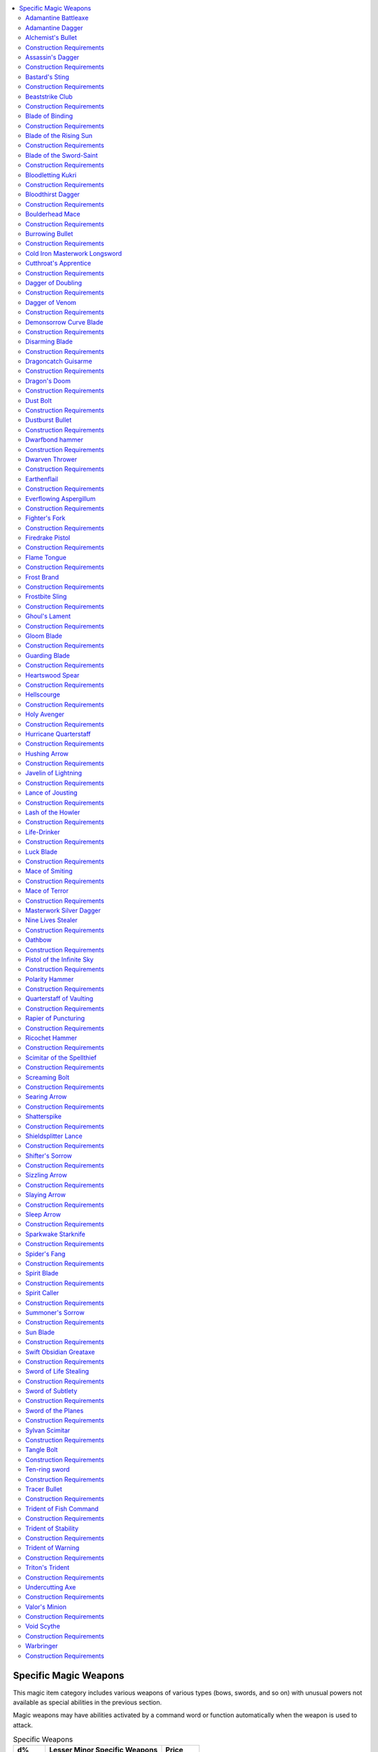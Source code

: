 
.. _`ultimateequipment.magicarmsandarmor.specificmagicweapons`:

.. contents:: \ 

.. _`ultimateequipment.magicarmsandarmor.specificmagicweapons#specific_magic_weapons`:

Specific Magic Weapons
#######################

This magic item category includes various weapons of various types (bows, swords, and so on) with unusual powers not available as special abilities in the previous section.

Magic weapons may have abilities activated by a command word or function automatically when the weapon is used to attack.

.. _`ultimateequipment.magicarmsandarmor.specificmagicweapons#specific_weapons_table`:

.. list-table:: Specific Weapons
   :header-rows: 1
   :class: contrast-reading-table
   :widths: auto

   * - d%
     - Lesser Minor Specific Weapons
     - Price
   * - 01–02
     - \ *Tracer bullet*
     - 100 gp
   * - 03–08
     - \ *Sleep arrow*
     - 132 gp
   * - 09–10
     - \ *Dustburst bullet*
     - 196 gp
   * - 11–16
     - \ *Tangle bolt*
     - 226 gp
   * - 17–22
     - \ *Screaming bolt*
     - 267 gp
   * - 23–32
     - Masterwork silver dagger
     - 322 gp
   * - 33–34
     - \ *Alchemist's bullet*
     - 330 gp
   * - 35–44
     - Cold iron masterwork longsword
     - 330 gp
   * - 45–50
     - \ *Hushing arrow*
     - 547 gp
   * - 51–56
     - \ *Hushing arrow, greater*
     - 1,047 gp
   * - 57–66
     - \ *Javelin of lightning*
     - 1,500 gp
   * - 67–74
     - \ *Searing arrow*
     - 1,516 gp
   * - 75–82
     - \ *Sizzling arrow*
     - 1,516 gp
   * - 83–84
     - \ *Burrowing bullet, lesser*
     - 1,722 gp
   * - 85–92
     - \ *Dust bolt*
     - 1,730 gp
   * - 93–100
     - \ *Slaying arrow*
     - 2,282 gp

.. list-table::
   :header-rows: 1
   :class: contrast-reading-table
   :widths: auto

   * - d%
     - Greater Minor Specific Weapons
     - Price
   * - 01–20
     - Adamantine dagger
     - 3,002 gp
   * - 21–40
     - Adamantine battleaxe
     - 3,010 gp
   * - 41–50
     - \ *Burrowing bullet, greater*
     - 3,447 gp
   * - 51–70
     - \ *Slaying arrow, greater*
     - 4,057 gp
   * - 71–80
     - \ *Lance of jousting*
     - 4,310 gp
   * - 81–100
     - \ *Shatterspike*
     - 4,315 gp

.. list-table::
   :header-rows: 1
   :class: contrast-reading-table
   :widths: auto

   * - d%
     - Lesser Medium Specific Weapons
     - Price
   * - 01–03
     - \ *Bloodletting kukri*
     - 6,308 gp
   * - 04–09
     - \ *Boulderhead mace*
     - 6,812 gp
   * - 10–14
     - \ *Beaststrike club*
     - 7,300 gp
   * - 15–20
     - \ *Fighter's fork*
     - 7,315 gp
   * - 21–23
     - \ *Everflowing aspergillum*
     - 7,805 gp
   * - 24–28
     - \ *Hurricane quarterstaff*
     - 7,840 gp
   * - 29–34
     - \ *Dagger of venom*
     - 8,302 gp
   * - 35–39
     - \ *Gloom blade*
     - 8,810 gp
   * - 40–44
     - \ *Frostbite sling*
     - 9,380 gp
   * - 45–49
     - \ *Trident of stability*
     - 9,815 gp
   * - 50–54
     - \ *Trident of warning*
     - 10,115 gp
   * - 55–60
     - \ *Assassin's dagger*
     - 10,302 gp
   * - 61–66
     - \ *Dagger of doubling*
     - 10,302 gp
   * - 67–71
     - \ *Earthenflail*
     - 11,315 gp
   * - 72–79
     - \ *Swift obsidian greataxe*\  
     - 11,320 gp
   * - 80–85
     - \ *Polarity hammer*
     - 12,310 gp
   * - 86–93
     - \ *Blade of binding*
     - 12,350 gp
   * - 94–100
     - \ *Shifter's sorrow*
     - 12,780 gp

.. list-table::
   :header-rows: 1
   :class: contrast-reading-table
   :widths: auto

   * - d%
     - Greater Medium Specific Weapons
     - Price
   * - 01–07
     - \ *Dragoncatch guisarme*
     - 13,308 gp
   * - 08–15
     - \ *Ten-ring sword*
     - 14,315 gp
   * - 16–21
     - \ *Triton's trident*
     - 15,065 gp
   * - 22–29
     - \ *Mace of smiting, lesser*
     - 16,012 gp
   * - 30–37
     - \ *Disarming blade*
     - 17,820 gp
   * - 38–42
     - \ *Lash of the howler*
     - 18,305 gp
   * - 43–47
     - \ *Shieldsplitter lance*
     - 18,310 gp
   * - 48–53
     - \ *Trident of fish command*
     - 18,650 gp
   * - 54–59
     - \ *Quarterstaff of vaulting*
     - 19,100 gp
   * - 60–65
     - \ *Firedrake pistol*
     - 20,300 gp
   * - 66–71
     - \ *Ricochet hammer*
     - 20,301 gp
   * - 72–77
     - \ *Flame tongue*
     - 20,715 gp
   * - 78–85
     - \ *Sparkwake starknife*
     - 21,324 gp
   * - 86–90
     - \ *Luck blade*\  (0 \ *wishes*\ )
     - 22,060 gp
   * - 91–95
     - \ *Sword of subtlety*
     - 22,310 gp
   * - 96–100
     - \ *Sword of the planes*
     - 22,315 gp

.. list-table::
   :header-rows: 1
   :class: contrast-reading-table
   :widths: auto

   * - d%
     - Lesser Major Specific Weapons
     - Price
   * - 01–12
     - \ *Nine lives stealer*
     - 23,057 gp
   * - 13–26
     - \ *Undercutting axe*
     - 23,310 gp
   * - 27–40
     - \ *Spirit caller*
     - 25,302 gp
   * - 41–55
     - \ *Dwarfbond hammer*
     - 25,312 gp
   * - 56–70
     - \ *Oathbow*
     - 25,600 gp
   * - 71–85
     - \ *Sword of life stealing*
     - 25,715 gp
   * - 86–100
     - \ *Cutthroat's apprentice*
     - 33,910 gp

.. _`ultimateequipment.magicarmsandarmor.specificmagicweapons#adamantine_battleaxe`:

Adamantine Battleaxe
=====================

\ **Price**\  3,010 gp; \ **Aura**\  no aura (nonmagical); \ **CL**\  —; \ **Weight**\  6 lbs.

This nonmagical axe is made of adamantine. As a masterwork weapon, it has a +1 enhancement bonus on attack rolls.

.. _`ultimateequipment.magicarmsandarmor.specificmagicweapons#adamantine_dagger`:

Adamantine Dagger
==================

\ **Price**\  3,002 gp; \ **Aura**\  no aura (nonmagical); \ **CL**\  —; \ **Weight**\  1 lb.

This nonmagical dagger is made out of adamantine. As a masterwork weapon, it has a +1 enhancement bonus on attack rolls.

.. _`ultimateequipment.magicarmsandarmor.specificmagicweapons#alchemists_bullet`:

Alchemist's Bullet
===================

\ **Price**\  330 gp; \ **Aura**\  faint transmutation; \ **CL**\  3rd; \ **Weight**\  1/2 lb.

This \ *+1 sling bullet*\ contains a magical reservoir that can store a single vial of any alchemical substance capable of being used as a splash weapon. If the \ *alchemist bullet*\ hits, the splash weapon also strikes the target and causes splash damage as normal. If the \ *alchemist's bullet*\ misses but is not destroyed, the alchemical substance remains stored within, and the bullet does not explode and can be reused. If it misses and is destroyed, the bullet is destroyed as well without effect.

.. _`ultimateequipment.magicarmsandarmor.specificmagicweapons#construction_requirements`:

Construction Requirements
==========================

\ **Cost**\  180 gp

Craft Magic Arms and Armor, :ref:`shrink item <corerulebook.spells.shrinkitem#shrink_item>`

.. _`ultimateequipment.magicarmsandarmor.specificmagicweapons#assassins_dagger`:

Assassin's Dagger
==================

\ **Price**\  10,302 gp; \ **Aura**\  moderate necromancy; \ **CL**\  9th; \ **Weight**\  1 lb.

This wicked-looking, curved \ *+2 dagger*\  provides a +1 bonus to the DC of a Fortitude save forced by the death attack of an assassin.

Construction Requirements
==========================

\ **Cost**\  5,302 gp

Craft Magic Arms and Armor, :ref:`slay living <corerulebook.spells.slayliving#slay_living>`

.. _`ultimateequipment.magicarmsandarmor.specificmagicweapons#bastards_sting`:

Bastard's Sting
================

\ **Price**\  123,035 gp; \ **Aura**\  strong necromancy; \ **CL**\  18th; \ **Weight**\  6 lbs.

This \ *+2 adamantine bastard sword*\  becomes a +5 :ref:`unholy <ultimateequipment.magicarmsandarmor.weaponspecialabilities#unholy>`\  adamantine bastard sword in the hands of an antipaladin.

While wielded by an antipaladin, a \ *bastard's sting*\  deals 2d6 points of negative energy damage to all living creatures that start their turn adjacent to the wielder. The antipaladin also gains fast healing 5 as long as at least one living creature takes damage from this negative energy. This negative energy has no effect on undead. The sword also enables the antipaladin to use :ref:`unholy blight <corerulebook.spells.unholyblight#unholy_blight>`\  at will on command at the class level of the antipaladin. Paladins take a –2 saving throw penalty against this effect.

Construction Requirements
==========================

\ **Cost**\  63,035 gp

Craft Magic Arms and Armor, :ref:`unholy aura <corerulebook.spells.unholyaura#unholy_aura>`\ , :ref:`unholy blight <corerulebook.spells.unholyblight#unholy_blight>`\ , creator must be evil

.. _`ultimateequipment.magicarmsandarmor.specificmagicweapons#beaststrike_club`:

Beaststrike Club
=================

\ **Price**\  7,300 gp; \ **Aura**\  moderate transmutation; \ **CL**\  6th; \ **Weight**\  3 lbs.

This \ *+1 club*\  is often decorated with large teeth and carved with stylized images of different animals. As a standard action, the wielder may transform the club into the head or limb of an animal; the weapon's damage does not change but the type of damage changes to one of the following to suit the shape of the club: bite (piercing), claw (slashing), gore (piercing), slam (bludgeoning), sting (piercing), or talon (slashing). When transformed, the club counts as a natural weapon and a manufactured weapon for the purpose of spells and effects that enhance or improve either manufactured or natural weapons. The club also counts as the natural weapon of its current shape for the purpose of feats and spells that rely on specific natural weapons, such as :ref:`Weapon Focus <corerulebook.feats#weapon_focus>`\  (bite) or the :ref:`bloody claws <advancedplayersguide.spells.bloodyclaws#bloody_claws>`\  spell. If the wielder has the wild shape ability, she can expend one use of wildshape to increase the weapon's damage by one step for the duration of that wild shape as long as the druid remains in contact with the weapon; if the wielder can wild shape at will, the club's damage is always increased in this fashion. If unattended, the club reverts to its normal shape.

Construction Requirements
==========================

\ **Cost**\  3,800 gp

Craft Magic Arms and Armor, :ref:`shillelagh <corerulebook.spells.shillelagh#shillelagh>`

.. _`ultimateequipment.magicarmsandarmor.specificmagicweapons#blade_of_binding`:

Blade of Binding
=================

\ **Price**\  12,350 gp; \ **Aura**\  faint conjuration; \ **CL**\  3rd; \ **Weight**\  8 lbs.

This \ *+1 greatsword*\  is decorated with a lock motif. On a successful hit with the sword against a creature that is the wielder's size or smaller, the wielder can attempt to start a grapple as a free action that doesn't provoke an attack of opportunity. If the wielder succeeds at the grapple, the sword's blade transforms into a metal chain and wraps around the target, giving the wielder a +5 bonus on further grapple checks against the target. If the target escapes the grapple or the wielder decides to release the target from the grapple, the chain reverts to sword form (with the wielder holding the handle).

The wielder can also let go of the chain's handle while grappling or pinning the target; if he does so, the chain remains in place and the target gains the entangled condition (:ref:`Escape Artist <corerulebook.skills.escapeartist#escape_artist>`\  DC 20 to slip free, break DC 28, hardness 10, 10 hit points, concentration DC 17 to cast spells while entangled). Another creature can grab the chain's handle as a standard action and will it to revert to sword form as a swift action, which releases the bound creature. If the chain is destroyed, it reverts to sword form and the weapon gains the broken condition.

Construction Requirements
==========================

\ **Cost**\  6,350 gp

Craft Magic Arms and Armor, :ref:`animate rope <corerulebook.spells.animaterope#animate_rope>`

.. _`ultimateequipment.magicarmsandarmor.specificmagicweapons#blade_of_the_rising_sun`:

Blade of the Rising Sun
========================

\ **Price**\  51,850 gp; \ **Aura**\  strong evocation and necromancy; \ **CL**\  15th; \ **Weight**\  6 lbs.

This golden-bladed +1 glorious undead :ref:`bane <ultimateequipment.magicarmsandarmor.weaponspecialabilities#bane>`\  katana shines like the first rays of the morning sun. Whenever the wielder of a \ *blade of the rising sun*\ threatens a critical threat (regardless of whether the critical is confirmed or whether the target is subject to critical hits), the target is surrounded by a halo of golden sunlight equivalent to :ref:`faerie fire <corerulebook.spells.faeriefire#faerie_fire>`\  until the beginning of the wielder's next turn. Undead surrounded by this glow take 1d6 points of damage at the beginning of their turn.

The wielder of a \ *blade of the rising sun*\ may declare a sacrificial strike (similar to the retributive strike of a :ref:`staff of power <corerulebook.magicitems.staves#staff_of_power>`\ ) as a standard action, or as an immediate action before losing consciousness upon gaining the dying or dead condition. A sacrificial strike converts the wielder's body and spirit into raw energy equivalent to a :ref:`sunburst <corerulebook.spells.sunburst#sunburst>`\  (DC 22). Allies of the wielder within the :ref:`sunburst <corerulebook.spells.sunburst#sunburst>`\  are not harmed, and the wielder may choose to affect all allies within the :ref:`sunburst <corerulebook.spells.sunburst#sunburst>`\  as :ref:`mass cure light wounds <corerulebook.spells.curelightwounds#cure_light_wounds_mass>`\  or all allies within 10 feet as :ref:`breath of life <corerulebook.spells.breathoflife#breath_of_life>`\ . The caster level for the effects of the sacrificial strike is equal to the sword's caster level plus 1/2 the wielder's level (maximum 25th level).

A sacrificial strike destroys the wielder's body (as the spell :ref:`disintegrate <corerulebook.spells.disintegrate#disintegrate>`\ ), but she has a 50% chance of being reincarnated (as the :ref:`reincarnate <corerulebook.spells.reincarnate#reincarnate>`\  spell) 24 hours after performing a sacrificial strike in a random safe location within 1 mile. The wielder's gear is left behind unharmed after the sacrificial strike; however, the \ *blade of the rising sun*\ is teleported to a random location at least 100 miles distant.

Construction Requirements
==========================

\ **Cost**\  28,100 gp

Craft Magic Arms and Armor, :ref:`blindness/deafness <corerulebook.spells.blindnessdeafness#blindness_deafness>`\ , :ref:`daylight <corerulebook.spells.daylight#daylight>`\ , :ref:`flare <corerulebook.spells.flare#flare>`\ , :ref:`miracle <corerulebook.spells.miracle#miracle>`\ , :ref:`sunburst <corerulebook.spells.sunburst#sunburst>`

.. _`ultimateequipment.magicarmsandarmor.specificmagicweapons#blade_of_the_sword_saint`:

Blade of the Sword-Saint
=========================

\ **Price**\  75,350 gp; \ **Aura**\  moderate transmutation; \ **CL**\  8th; \ **Weight**\  6 lbs.

This exquisitely forged katana is the result of painstaking attention and craftsmanship by one who is dedicated to mastering swordplay in its highest form.

A blade of the sword-saint is a \ *+3 ki intensifying katana*\ . In the hands of a monk, it becomes an instrument of deadly utility. In addition to its more common properties, this weapon can be employed as though the wielder were unarmed: the wielder benefits from feats such as Deflect Arrows or Snatch Arrows (although he can redirect attacks but not catch them if he has no hands free), and a monk treats the blade as a monk weapon for use in his flurry of blows.

Construction Requirements
==========================

\ **Cost**\  37,850 gp

Craft Magic Arms and Armor, creator must be a monk

.. _`ultimateequipment.magicarmsandarmor.specificmagicweapons#bloodletting_kukri`:

Bloodletting Kukri
===================

\ **Price**\  6,308 gp; \ **Aura**\  faint necromancy; \ **CL**\  5th; \ **Weight**\  2 lbs.

On a successful critical hit, this \ *+1 kukri*\   deals 2 points of bleed damage, which stacks with any bleed damage already caused by the attack. Each time the wielder strikes a blow that deals bleed damage with this weapon, he gains temporary hit points equal to the amount of bleed damage dealt. No temporary hit points are gained if the target was already bleeding, even for a lesser amount. Temporary hit points bestowed by the \ *bloodletting kukri*\  last for 1 minute.

Construction Requirements
==========================

\ **Cost**\  3,308 gp

Craft Magic Arms and Armor, :ref:`bleed <corerulebook.spells.bleed#bleed>`\ , :ref:`vampiric touch <corerulebook.spells.vampirictouch#vampiric_touch>`

.. _`ultimateequipment.magicarmsandarmor.specificmagicweapons#bloodthirst_dagger`:

Bloodthirst Dagger
===================

\ **Price**\  60,802 gp; \ **Aura**\  moderate evocation; \ **CL**\  10th; \ **Weight**\  1 lb.

The blade of this +2 :ref:`wounding <ultimateequipment.magicarmsandarmor.weaponspecialabilities#wounding>`\  dagger is brightly polished. Even when drenched in a victim's blood, it appears clean and dry moments later, as though it has been newly cleaned.

A \ *bloodthirst dagger*\  rewards its wielder most when used relentlessly against a single target. When attacking a creature that is still bleeding from the \ *bloodthirst dagger*\ 's :ref:`wounding <ultimateequipment.magicarmsandarmor.weaponspecialabilities#wounding>`\  property, the dagger deals an additional +1 point of damage against the target for each bleeding wound the creature possesses (maximum +10). Whenever the wielder of \ *bloodthirst*\  confirms a critical hit with the weapon, she can choose to deal 1d6 points of additional damage for each still-bleeding wound the target possesses (maximum +5d6 damage). This additional damage is not multiplied by the critical hit, but is in addition to the damage normally added for bleeding wounds. Dealing this damage immediately heals all bleeding wounds possessed by the wielder.

Construction Requirements
==========================

\ **Cost**\  30,552 gp

Craft Magic Arms and Armor, :ref:`bleed <corerulebook.spells.bleed#bleed>`\ , :ref:`inflict serious wounds <corerulebook.spells.inflictseriouswounds#inflict_serious_wounds>`

.. _`ultimateequipment.magicarmsandarmor.specificmagicweapons#boulderhead_mace`:

Boulderhead Mace
=================

\ **Price**\  6,812 gp; \ **Aura**\  moderate transmutation; \ **CL**\  9th; \ **Weight**\  8 lbs.

The head of this \ *+1 heavy mace*\  is made from a single piece of roughly spherical, polished granite. Once per day, the wielder can command the mace to release this head, which grows to the size of a Large boulder and rolls quickly in a direction the wielder specifies. The boulder rolls in a straight line for up to 60 feet, crushing everything in its path for 3d8+5 points of damage (Reflex DC 19 half). The boulder collapses into rubble and dust at the end of its path or if it encounters an obstacle it cannot break through or roll over, creating a 10-foot-square area of difficult terrain. A new stone mace-head grows on the weapon's haft over the next 24 hours, and it is unusable as a weapon until the head regrows.

Construction Requirements
==========================

\ **Cost**\  3,652 gp

Craft Magic Arms and Armor, :ref:`wall of stone <corerulebook.spells.wallofstone#wall_of_stone>`

.. _`ultimateequipment.magicarmsandarmor.specificmagicweapons#burrowing_bullet`:

Burrowing Bullet
=================

\ **Price**\  Varies; \ **Aura**\  moderate necromancy; \ **CL**\  3rd; \ **Weight**\  —

\ **Lesser burrowing bullet**\  1,722 gp; \ **Greater burrowing bullet**\  3,447 gp

This \ *+1 firearm bullet*\  deals normal damage, but when it hits a living creature, it burrows into the creature's flesh, causing wracking pain until removed or until the bullet burrows its way out of the creature. While these bullets burrow, the creature is staggered. This effect lasts for 1d3 rounds or until the bullet is removed with a DC 15 :ref:`Heal <corerulebook.skills.heal#heal>`\  check made as a standard action. \ *Greater burrowing bullets*\  take longer to pass though the bodies of living creatures (the staggered effect lasts 1d3+2 rounds) and are harder to remove (DC 20 :ref:`Heal <corerulebook.skills.heal#heal>`\  check as a standard action).

Construction Requirements
==========================

\ **Lesser burrowing bullet**\  861 gp; \ **Greater burrowing bullet**\  1,723 gp

Craft Magic Arms and Armor, :ref:`symbol of pain <corerulebook.spells.symbolofpain#symbol_of_pain>`\  (\ *burrowing bullet*\ ) or :ref:`symbol of stunning <corerulebook.spells.symbolofstunning#symbol_of_stunning>`\  (\ *greater burrowing bullet*\ )

.. _`ultimateequipment.magicarmsandarmor.specificmagicweapons#cold_iron_masterwork_longsword`:

Cold Iron Masterwork Longsword
===============================

\ **Price**\  330 gp; \ **Aura**\  no aura (nonmagical); \ **CL**\  —; \ **Weight**\  4 lbs.

This nonmagical longsword is crafted out of cold iron. As a masterwork weapon, it has a +1 enhancement bonus on attack rolls.

.. _`ultimateequipment.magicarmsandarmor.specificmagicweapons#cutthroats_apprentice`:

Cutthroat's Apprentice
=======================

\ **Price**\  33,910 gp; \ **Aura**\  strong transmutation; \ **CL**\  15th; \ **Weight**\  2 lbs.

This simply made +1 :ref:`dancing <ultimateequipment.magicarmsandarmor.weaponspecialabilities#dancing>`\  shortsword leaps to hand at the slightest touch. It can be drawn as a free action as though using the :ref:`Quick Draw <corerulebook.feats#quick_draw>`\  feat. The \ *cutthroat's apprentice*\  dances for 8 rounds instead of 4 when activated, but can only dance twice per day. When dancing and attacking a creature, it moves into the target's space and provides the person who activated it (but no other creatures) with flanking during his turn if he attacks the same target in melee. Once the sword's activator completes his turn, the sword moves back to her space. If directed to attack multiple creatures in the same turn, the \ *cutthroat's apprentice*\  provides a flank against only the last creature attacked.

Construction Requirements
==========================

\ **Cost**\  17,110 gp

Craft Magic Arms and Armor, :ref:`animate objects <corerulebook.spells.animateobjects#animate_objects>`\ , :ref:`unwitting ally <advancedplayersguide.spells.unwittingally#unwitting_ally>`

.. _`ultimateequipment.magicarmsandarmor.specificmagicweapons#dagger_of_doubling`:

Dagger of Doubling
===================

\ **Price**\  10,302 gp; \ **Aura**\  faint conjuration; \ **CL**\  5th; \ **Weight**\  1 lb.

A wielder with a free hand can split this \ *+1 dagger*\  into two identical \ *+1 daggers*\  as a swift action, or a free action if she has the :ref:`Quick Draw <corerulebook.feats#quick_draw>`\  feat. The doubled daggers can't be split again. If either dagger is thrown while doubled, the hurled dagger vanishes after resolving the attack and the remaining dagger can be split again. If the wielder drops a doubled dagger or it otherwise leaves her person, it vanishes. If both daggers leave the wielder's hands at the same time, determine randomly which dagger vanishes.

Spells or effects placed on a \ *dagger of doubling*\  don't duplicate when the dagger is split. Any active effects on a dagger end when it vanishes. Destroying one of the doubled daggers just causes the duplicate to disappear, but any damage to a single \ *dagger of doubling*\  remains on both daggers when it doubles.

Construction Requirements
==========================

\ **Cost**\  5,302 gp

Craft Magic Arms and Armor, :ref:`shadow weapon <ultimatemagic.spells.shadowweapon#shadow_weapon>`

.. _`ultimateequipment.magicarmsandarmor.specificmagicweapons#dagger_of_venom`:

Dagger of Venom
================

\ **Price**\  8,302 gp; \ **Aura**\  faint necromancy; \ **CL**\  5th; \ **Weight**\  1 lb.

This black \ *+1 dagger*\ has a serrated edge. It allows the wielder to use a :ref:`poison <corerulebook.spells.poison#poison>`\  effect (as the spell, save DC 14) upon a creature struck by the blade once per day. The wielder can decide to use the power after he has struck. Doing so is a free action, but the poison effect must be invoked in the same round that the dagger strikes.

Construction Requirements
==========================

\ **Cost**\  4,302 gp

Craft Magic Arms and Armor, :ref:`poison <corerulebook.spells.poison#poison>`

.. _`ultimateequipment.magicarmsandarmor.specificmagicweapons#demonsorrow_curve_blade`:

Demonsorrow Curve Blade
========================

\ **Price**\  90,469 gp; \ **Aura**\  strong evocation and necromancy; \ **CL**\  14th; \ **Weight**\  7 lbs.

This blade's hilt is shaped as a beautiful angel with elven features. Elaborately detailed feathered wings spread from the hilt to form the guard, with the angel's face at the base of the blade. This +3 cold iron :ref:`holy <ultimateequipment.magicarmsandarmor.weaponspecialabilities#holy>`\  demon :ref:`bane <ultimateequipment.magicarmsandarmor.weaponspecialabilities#bane>`\  elven curve blade hinders those it was created to destroy. It bars all creatures with the demon subtype that are within 60 feet of the wielder from teleporting, as if they were under the effect of a :ref:`dimensional anchor <corerulebook.spells.dimensionalanchor#dimensional>`\  spell (no saving throw).

Construction Requirements
==========================

\ **Cost**\  46,460 gp

Craft Magic Arms and Armor, :ref:`dimensional anchor <corerulebook.spells.dimensionalanchor#dimensional>`\ , :ref:`holy smite <corerulebook.spells.holysmite#holy_smite>`\ , :ref:`summon monster I <corerulebook.spells.summonmonster#summon_monster_i>`

.. _`ultimateequipment.magicarmsandarmor.specificmagicweapons#disarming_blade`:

Disarming Blade
================

\ **Price**\  17,820 gp; \ **Aura**\  faint transmutation; \ **CL**\  5th; \ **Weight**\  2 lbs.

This +1 :ref:`dueling <ultimateequipment.magicarmsandarmor.weaponspecialabilities#dueling>`\  rapier ends duels quickly and decisively by depriving the wielder's opponent of her weapon. Following a successful disarm attempt with the weapon, the wielder can move the disarmed weapon 5 feet in any direction as a swift action.

Construction Requirements
==========================

\ **Cost**\  9,070 gp

Craft Magic Arms and Armor, :ref:`cat's grace <corerulebook.spells.catsgrace#cat_s_grace>`\ , :ref:`mage hand <corerulebook.spells.magehand#mage_hand>`

.. _`ultimateequipment.magicarmsandarmor.specificmagicweapons#dragoncatch_guisarme`:

Dragoncatch Guisarme
=====================

\ **Price**\  13,308 gp; \ **Aura**\  moderate conjuration; \ **CL**\  8th; \ **Weight**\  5 lbs.

This +1 dragon :ref:`bane <ultimateequipment.magicarmsandarmor.weaponspecialabilities#bane>`\  guisarme is has a shaft wound tightly with dragonhide. A \ *dragoncatch guisarme*\ can be used to make a special trip maneuver against creatures using wings to fly. If the maneuver succeeds, the target's wings are fouled and the creature is knocked off balance, falling to the ground and gaining the entangled condition. A creature tripped in this way can attempt a DC 15 :ref:`Fly <corerulebook.skills.fly#fly>`\  check as a move action to remove the entangled condition.

Construction Requirements
==========================

\ **Cost**\  6,808 gp

Craft Magic Arms and Armor, :ref:`black tentacles <corerulebook.spells.blacktentacles#black_tentacles>`\ , :ref:`summon monster I <corerulebook.spells.summonmonster#summon_monster_i>`

.. _`ultimateequipment.magicarmsandarmor.specificmagicweapons#dragons_doom`:

Dragon's Doom
==============

\ **Price**\  40,310 gp; \ **Aura**\  moderate divination and evocation; \ **CL**\  8th; \ **Weight**\  12 lbs.

This polearm's axe blade is shaped like a snarling dragon, its maw stretched wide as it closes for the killing blow. The haft is engraved with the circling image of a dragon in flight. The head of this +2 dragon :ref:`bane <ultimateequipment.magicarmsandarmor.weaponspecialabilities#bane>`\  halberd glows when a creature of the dragon type is within 100 feet of the weapon. Three times per day, when the halberd hits a dragon, the wielder can have that attack ignore the dragon's DR as a free action.

Construction Requirements
==========================

\ **Cost**\  20,310 gp

Craft Magic Arms and Armor, :ref:`discern location <corerulebook.spells.discernlocation#discern_location>`\ , \ *light*\ , :ref:`summon monster I <corerulebook.spells.summonmonster#summon_monster_i>`

.. _`ultimateequipment.magicarmsandarmor.specificmagicweapons#dust_bolt`:

Dust Bolt
==========

\ **Price**\  1,730 gp; \ **Aura**\  faint transmutation; \ **CL**\  5th; \ **Weight**\  1/10 lb.

This barbed +1 outsider (water) :ref:`bane <ultimateequipment.magicarmsandarmor.weaponspecialabilities#bane>`\  bolt is etched with runes of thirst and desiccation. Any living creature struck by a \ *dust bolt*\ begins dying of thirst, as the spell :ref:`cup of dust <advancedplayersguide.spells.cupofdust#cup_of_dust>`\  (DC 14 Fortitude negates). Creatures with the aquatic or water subtype save with a –4 penalty, and on a failed save they are also sickened and staggered for 1 round.

Construction Requirements
==========================

\ **Cost**\  880 gp

Craft Magic Arms and Armor, :ref:`cup of dust <advancedplayersguide.spells.cupofdust#cup_of_dust>`\  , :ref:`summon monster I <corerulebook.spells.summonmonster#summon_monster_i>`

.. _`ultimateequipment.magicarmsandarmor.specificmagicweapons#dustburst_bullet`:

Dustburst Bullet
=================

\ **Price**\  196 gp; \ **Aura**\  faint conjuration; \ **CL**\  5th; \ **Weight**\  1/2 lb.

This gritty and irregular \ *+1 sling bullet*\  explodes into a cloud of choking dust when it successfully strikes its target. This cloud fills a 5-foot cube and follows the target for 1d6 rounds before dispersing. Any creature ending its turn in the cloud must make a successful DC 13 Fortitude save or be sickened and blinded for 1 round.

Construction Requirements
==========================

\ **Cost**\  98 gp

Craft Magic Arms and Armor, :ref:`stinking cloud <corerulebook.spells.stinkingcloud#stinking_cloud>`

.. _`ultimateequipment.magicarmsandarmor.specificmagicweapons#dwarfbond_hammer`:

Dwarfbond hammer
=================

\ **Price**\  25,312 gp; \ **Aura**\  moderate evocation; \ **CL**\  7th; \ **Weight**\  5 lbs.

In the hands of a dwarf, this \ *+1 warhammer*\  functions as a +2 :ref:`returning <ultimateequipment.magicarmsandarmor.weaponspecialabilities#returning>`\  warhammer. It can be hurled with a 20-foot range increment. When hurled, a \ *dwarfbond hammer*\  deals an extra 1d8 points of damage against creatures of the giant subtype.

Construction Requirements
==========================

\ **Cost**\  12,812 gp

Craft Magic Arms and Armor, creator must be a dwarf of at least 7th level

.. _`ultimateequipment.magicarmsandarmor.specificmagicweapons#dwarven_thrower`:

Dwarven Thrower
================

\ **Price**\  60,312 gp; \ **Aura**\  moderate evocation; \ **CL**\  10th; \ **Weight**\  5 lbs.

This weapon functions as a \ *+2 warhammer*\  in the hands of most users. Yet in the hands of a dwarf, the warhammer gains an additional +1 enhancement bonus (for a total enhancement bonus of +3) and gains the :ref:`returning <ultimateequipment.magicarmsandarmor.weaponspecialabilities#returning>`\  special ability. It can be hurled with a 30-foot range increment. When hurled, a dwarven thrower deals an extra 2d8 points of damage against creatures of the giant subtype or an extra 1d8 points of damage against any other target.

Construction Requirements
==========================

\ **Cost**\  30,312 gp

Craft Magic Arms and Armor, creator must be a dwarf of at least 10th level

.. _`ultimateequipment.magicarmsandarmor.specificmagicweapons#earthenflail`:

Earthenflail
=============

\ **Price**\  11,315 gp; \ **Aura**\  strong evocation and transmutation; \ **CL**\  13th; \ **Weight**\  10 lbs.

This roughly hewn wooden haft is lashed with gut and rope to a hefty boulder. This \ *+1 shattering heavy flail*\ can strike devastating blows against objects. As a swift action, however, the wielder can suppress its \ *shattering*\  property until the beginning of his next turn, allowing the head to phase through earth and stone. This allows the wielder to ignore cover or partial cover (but not total cover) provided by objects or structures made of earth or stone; however, while suppressed, an \ *earthenflail*\ cannot harm objects made of these materials. Cover provided by other sources is unaffected.

Construction Requirements
==========================

\ **Cost**\  5,815 gp

Craft Magic Arms and Armor, :ref:`phase door <corerulebook.spells.phasedoor#phase_door>`\ , :ref:`shatter <corerulebook.spells.shatter#shatter>`

.. _`ultimateequipment.magicarmsandarmor.specificmagicweapons#everflowing_aspergillum`:

Everflowing Aspergillum
========================

\ **Price**\  7,805 gp; \ **Aura**\  faint conjuration; \ **CL**\  5th; \ **Weight**\  4 lbs.

The holy water in this \ *+1 battle aspergillum*\  never runs dry. However, the water vanishes 1 round after leaving the aspergillum, so it cannot be collected. As a full-round action, the wielder can swing the weapon to dispense a vial's worth of holy water as a ranged touch attack with a maximum range of 10 feet and no range penalty. An \ *everflowing aspergillum*\  counts as a good-aligned weapon for purposes of overcoming damage reduction.

Construction Requirements
==========================

\ **Cost**\  3,905 gp

Craft Magic Arms and Armor, :ref:`bless water <corerulebook.spells.blesswater#bless_water>`\ , :ref:`create water <corerulebook.spells.createwater#create_water>`

.. _`ultimateequipment.magicarmsandarmor.specificmagicweapons#fighters_fork`:

Fighter's Fork
===============

\ **Price**\  7,315 gp; \ **Aura**\  faint transmutation; \ **CL**\  3rd; \ **Weight**\  4 lbs.

This steel-tined \ *+1 trident*\ can be commanded to lengthen or shorten its haft (or return to its normal length) as a swift action. It is a two-handed reach weapon when extended but cannot be thrown. If shortened, it can be wielded as a light weapon or hurled as a javelin. Feats or class abilities that apply to tridents apply to a \ *fighter's fork*\ in any form.

Construction Requirements
==========================

\ **Cost**\  3,815 gp

Craft Magic Arms and Armor, :ref:`shrink item <corerulebook.spells.shrinkitem#shrink_item>`

.. _`ultimateequipment.magicarmsandarmor.specificmagicweapons#firedrake_pistol`:

Firedrake Pistol
=================

\ **Price**\  20,300 gp; \ **Aura**\  faint evocation; \ **CL**\  5th; \ **Weight**\  4 lbs.

This hefty +1 :ref:`flaming <ultimateequipment.magicarmsandarmor.weaponspecialabilities#flaming>`\  pistol is elaborately carved with its barrel in the semblance of a roaring dragon and its grip wrapped in polished red dragonhide. When firing ordinary ammunition, the wielder may choose to have the \ *firedrake pistol*\ deal all of its damage as fire damage instead of normal damage. In addition, as a standard action the wielder may expend 1 unit of ammunition and create a cone of fire equivalent to :ref:`burning hands <corerulebook.spells.burninghands#burning_hands>`\  rather than resolving that shot as a normal attack.

Construction Requirements
==========================

\ **Cost**\  10,800 gp

Craft Magic Arms and Armor, :ref:`burning hands <corerulebook.spells.burninghands#burning_hands>`\ , :ref:`fireball <corerulebook.spells.fireball#fireball>`

.. _`ultimateequipment.magicarmsandarmor.specificmagicweapons#flame_tongue`:

Flame Tongue
=============

\ **Price**\  20,715 gp; \ **Aura**\  strong evocation; \ **CL**\  12th; \ **Weight**\  4 lbs.

This is a +1 :ref:`flaming burst <ultimateequipment.magicarmsandarmor.weaponspecialabilities#flaming_burst>`\  longsword. Once per day, the sword can blast forth a fiery ray at any target within 30 feet as a ranged touch attack. The ray deals 4d6 points of fire damage on a successful hit.

Construction Requirements
==========================

\ **Cost**\  10,515 gp

Craft Magic Arms and Armor, :ref:`scorching ray <corerulebook.spells.scorchingray#scorching_ray>`\  and :ref:`fireball <corerulebook.spells.fireball#fireball>`\ , :ref:`flame blade <corerulebook.spells.flameblade#flame_blade>`\ , or :ref:`flame strike <corerulebook.spells.flamestrike#flame_strike>`

.. _`ultimateequipment.magicarmsandarmor.specificmagicweapons#frost_brand`:

Frost Brand
============

\ **Price**\  54,475 gp; \ **Aura**\  strong evocation; \ **CL**\  14th; \ **Weight**\  8 lbs.

This +3 :ref:`frost <ultimateequipment.magicarmsandarmor.weaponspecialabilities#frost>`\  greatsword sheds light as a torch when the temperature drops below 0Â° F. At such times it cannot be concealed when drawn, nor can its light be shut off. Its wielder is protected from fire; the sword absorbs the first 10 points of fire damage each round that the wielder would otherwise take.

A \ *frost brand*\  extinguishes all nonmagical fires in a 20-foot radius. As a standard action, it can also dispel lasting fire spells, but not instantaneous effects. You must succeed at a dispel check (1d20 +14) against each spell to dispel it. The DC to dispel such spells is 11 + the caster level of the fire spell.

Construction Requirements
==========================

\ **Cost**\  27,375 gp

Craft Magic Arms and Armor, :ref:`dispel magic <corerulebook.spells.dispelmagic#dispel_magic>`\ , :ref:`ice storm <corerulebook.spells.icestorm#ice_storm>`\ , :ref:`protection from energy <corerulebook.spells.protectionfromenergy#protection_from_energy>`

.. _`ultimateequipment.magicarmsandarmor.specificmagicweapons#frostbite_sling`:

Frostbite Sling
================

\ **Price**\  9,380 gp; \ **Aura**\  moderate evocation; \ **CL**\  6th; \ **Weight**\  —

This +1 :ref:`frost <ultimateequipment.magicarmsandarmor.weaponspecialabilities#frost>`\  sling is crafted of blue-dyed leather. In lieu of adding cold damage to normal ammunition, three times per day wielder may create and hurl a magical snowball with the sling instead. This ranged touch attack has a maximum range of 40 feet, deals 1d6+6 points of nonlethal cold damage, and leaves the target fatigued. The fatigued condition ends when the target recovers from the nonlethal damage. This effect cannot make the target exhausted even if it is already fatigued.

Construction Requirements
==========================

\ **Cost**\  4,840 gp

Craft Magic Arms and Armor, :ref:`frostbite <ultimatemagic.spells.frostbite#frostbite>`

.. _`ultimateequipment.magicarmsandarmor.specificmagicweapons#ghouls_lament`:

Ghoul's Lament
===============

\ **Price**\  35,312 gp; \ **Aura**\  moderate evocation; \ **CL**\  11th; \ **Weight**\  5 lbs.

This massive +1 :ref:`ghost touch <ultimateequipment.magicarmsandarmor.weaponspecialabilities#ghost_touch>`\  disrupting warhammer is crafted from a single piece of metal. It surface has no blemishes or distinguishing marks, and its haft is wrapped in dry, leathery, ancient skin. Three times per day as a free action, when used to strike an undead creature, that creature must succeed at a DC 20 Fortitude save or be knocked prone.

Construction Requirements
==========================

\ **Cost**\  17,812 gp

Craft Magic Arms and Armor, :ref:`heal <corerulebook.spells.heal#heal>`\ , :ref:`plane shift <corerulebook.spells.planeshift#plane_shift>`

.. _`ultimateequipment.magicarmsandarmor.specificmagicweapons#gloom_blade`:

Gloom Blade
============

\ **Price**\  8,810 gp; \ **Aura**\  strong evocation; \ **CL**\  13th; \ **Weight**\  2 lbs.

As black as coal, this short sword grows more potent the farther it is kept from light. It acts as a \ *+1 short sword*\ when in dim light. In darkness, it acts as \ *+2 short sword*\ . When surrounded by supernatural darkness, such as in an area of :ref:`deeper darkness <corerulebook.spells.deeperdarkness#deeper_darkness>`\ , it acts a \ *+2 short sword*\  and bestows the benefit of the :ref:`Blind-Fight <corerulebook.feats#blind_fight>`\  feat on its wielder. In daylight or bright illumination, the sword temporarily loses all its magical enhancement bonuses and acts as a masterwork weapon, though it resumes its magical functions once it is no longer in the bright light.

Construction Requirements
==========================

\ **Cost**\  4,560 gp

Craft Magic Arms and Armor, :ref:`deeper darkness <corerulebook.spells.deeperdarkness#deeper_darkness>`

.. _`ultimateequipment.magicarmsandarmor.specificmagicweapons#guarding_blade`:

Guarding Blade
===============

\ **Price**\  65,310 gp; \ **Aura**\  moderate transmutation; \ **CL**\  15th; \ **Weight**\  2 lbs.

This +1 :ref:`dancing <ultimateequipment.magicarmsandarmor.weaponspecialabilities#dancing>`\  short sword automatically rises up to defend a fallen or sleeping wielder. To activate the sword, the wielder must fall unconscious or die while wielding the weapon or holding it in her hand. Thereafter, should any creature other than an ally of the wielder attempt to touch or strike him with a melee attack, the sword attacks that creature for up to 4 rounds. After 4 rounds, the weapon drops in the wielder's square. Unless the \ *guarding blade*\  is an intelligent item, it lacks the wits to make decisions about which is the best opponent to attack, and when confronted by multiple opponents attacking the wielder, it tends to select a random target each round.

Construction Requirements
==========================

\ **Cost**\  32,810 gp

Craft Magic Arms and Armor, :ref:`animate objects <corerulebook.spells.animateobjects#animate_objects>`\ , :ref:`mage's faithful hound <corerulebook.spells.magesfaithfulhound#mage_s_faithful_hound>`

.. _`ultimateequipment.magicarmsandarmor.specificmagicweapons#heartswood_spear`:

Heartswood Spear
=================

\ **Price**\  50,302 gp; \ **Aura**\  strong conjuration; \ **CL**\  14th; \ **Weight**\  6 lbs.

This humble weapon appears to be little more than a crudely sharpened stake or makeshift spear, but in truth it is a far more formidable weapon. In addition to being a +2 undead :ref:`bane <ultimateequipment.magicarmsandarmor.weaponspecialabilities#bane>`\  spear, a \ *heartswood spear*\  deals bludgeoning damage when it is swung as a staff. When employed in such a manner, it also possesses the \ *disruption*\  property.

Construction Requirements
==========================

\ **Cost**\  25,302 gp

Craft Magic Arms and Armor, :ref:`heal <corerulebook.spells.heal#heal>`\ , \ *summon monster*

.. _`ultimateequipment.magicarmsandarmor.specificmagicweapons#hellscourge`:

Hellscourge
============

\ **Price**\  39,305 gp; \ **Aura**\  moderate necromancy; \ **CL**\  7th; \ **Weight**\  3 lbs.

This +1 :ref:`unholy <ultimateequipment.magicarmsandarmor.weaponspecialabilities#unholy>`\  scorpion whip (\ *Ultimate Combat*\  144) is fashioned from skin flayed from a barbed devil's back. It grants its wielder a +5 competence bonus on :ref:`Intimidate <corerulebook.skills.intimidate#intimidate>`\  checks. A shaken creature struck by the \ *hellscourge*\  must succeed at a DC 17 Will save or become frightened for 1 round. A frightened or panicked creature struck must instead save or cower for 1d4 rounds. Both of these are mind-affecting fear effects.

If wielded by a person who wears \ *hamatula hide*\  armor, the \ *hellscourge*\  functions as a +1 :ref:`flaming <ultimateequipment.magicarmsandarmor.weaponspecialabilities#flaming>`\  :ref:`unholy <ultimateequipment.magicarmsandarmor.weaponspecialabilities#unholy>`\  whip. Such a wielder can lash the whip once per day to hurl flames as a :ref:`scorching ray <corerulebook.spells.scorchingray#scorching_ray>`\  (creating two rays); doing so extinguishes the whip's flames until the next day.

Construction Requirements
==========================

\ **Cost**\  19,805 gp

Craft Magic Arms and Armor, :ref:`fear <corerulebook.spells.fear#fear>`\ , :ref:`scorching ray <corerulebook.spells.scorchingray#scorching_ray>`\ , :ref:`unholy blight <corerulebook.spells.unholyblight#unholy_blight>`

.. _`ultimateequipment.magicarmsandarmor.specificmagicweapons#holy_avenger`:

Holy Avenger
=============

\ **Price**\  120,630 gp; \ **Aura**\  strong abjuration; \ **CL**\  18th; \ **Weight**\  4 lbs.

This +2 cold iron longsword becomes a +5 holy cold iron longsword in the hands of a paladin.

When wielded by a paladin, this sacred weapon provides spell resistance of 5 + the paladin's class level to the wielder and anyone adjacent to her. It also enables the paladin to use :ref:`greater dispel magic <corerulebook.spells.dispelmagic#dispel_magic_greater>`\  (once per round as a standard action) at the class level of the paladin. Only the area dispel is possible, not the targeted dispel or counterspell versions of greater dispel magic.

Construction Requirements
==========================

\ **Cost**\  60,630 gp

Craft Magic Arms and Armor, :ref:`holy aura <corerulebook.spells.holyaura#holy_aura>`\ , creator must be good

.. _`ultimateequipment.magicarmsandarmor.specificmagicweapons#hurricane_quarterstaff`:

Hurricane Quarterstaff
=======================

\ **Price**\  7,840 gp; \ **Aura**\  faint evocation; \ **CL**\  3rd; \ **Weight**\  4 lbs.

This \ *+1/+1 quarterstaff*\ is hollow, drilled through with numerous tiny holes, and whistles when swung and spun. Once per day as a standard action, the wielder may spin the \ *hurricane quarterstaff*\ and create a :ref:`gust of wind <corerulebook.spells.gustofwind#gust_of_wind>`\  (DC 13 Fortitude negates). A monk or ninja wielding a \ *hurricane quarterstaff*\ can also spend 1 \ *ki*\ point to activate the staff's :ref:`gust of wind <corerulebook.spells.gustofwind#gust_of_wind>`\  power; the save DC when activating this power with \ *ki*\ is equal to 12 + the wielder's Wisdom modifier.

Construction Requirements
==========================

\ **Cost**\  4,220 gp

Craft Magic Arms and Armor, :ref:`gust of wind <corerulebook.spells.gustofwind#gust_of_wind>`

.. _`ultimateequipment.magicarmsandarmor.specificmagicweapons#hushing_arrow`:

Hushing Arrow
==============

\ **Price**\  Varies; \ **Aura**\  faint illusion; \ **CL**\  5th; \ **Weight**\  1/20 lb.

\ **Hushing arrow**\  547 gp; \ **Greater hushing arrow**\  1,047 gp

This \ *+1 arrow*\  makes no sound on release or as it flies through the air. A creature struck by a \ *hushing arrow*\  must succeed at a DC 13 Will save or be affected by :ref:`silence <corerulebook.spells.silence#silence>`\  (as the spell) for 5 rounds. The :ref:`silence <corerulebook.spells.silence#silence>`\  effect is not triggered by arrows that miss or those that strike an inanimate object.

A \ *greater hushing arrow*\  functions just like a normal \ *hushing arrow*\ , except the target must succeed at a DC 16 Will save to avoid being silenced. \ *Hushing bolts*\  and \ *greater hushing bolts*\  can also be made; they share the same statistics as \ *hushing arrows*\  and \ *greater hushing arrows*\ , except they weigh 1/10 of a pound per bolt.

Construction Requirements
==========================

\ **Cost**\  varies

\ **Hushing arrow**\  277 gp; \ **Greater hushing arrow**\  527 gp

Craft Magic Arms and Armor, :ref:`Heighten Spell <corerulebook.feats#heighten_spell>`\  (\ *greater hushing arrow*\  only), :ref:`silence <corerulebook.spells.silence#silence>`

.. _`ultimateequipment.magicarmsandarmor.specificmagicweapons#javelin_of_lightning`:

Javelin of Lightning
=====================

\ **Price**\  1,500 gp; \ **Aura**\  faint evocation; \ **CL**\  5th; \ **Weight**\  2 lbs.

This javelin becomes a 5d6 :ref:`lightning bolt <corerulebook.spells.lightningbolt#lightning_bolt>`\  when thrown (Reflex DC 14 half). It is consumed in the attack.

Construction Requirements
==========================

\ **Cost**\  750 gp

Craft Magic Arms and Armor, lightning bolt

.. _`ultimateequipment.magicarmsandarmor.specificmagicweapons#lance_of_jousting`:

Lance of Jousting
==================

\ **Price**\  4,310 gp; \ **Aura**\  faint evocation; \ **CL**\  5th; \ **Weight**\  10 lbs.

This ornately designed \ *+1 lance*\ , decorated with ribbons and small favors, allows its wielder to more effectively knock an opponent from his mount. A successful hit with a \ *lance of jousting*\  on a mounted opponent forces the target to make a :ref:`Ride <corerulebook.skills.ride#ride>`\  check (DC 10 + damage dealt) to avoid being knocked from the saddle. Although this lance is used in combat to remove a mounted foe's advantage, use of one in a tournament or similar contest is generally considered a dishonorable form of cheating.

Construction Requirements
==========================

\ **Cost**\  2,105 gp

Craft Magic Arms and Armor, :ref:`bull's strength <corerulebook.spells.bullsstrength#bull_s_strength>`

.. _`ultimateequipment.magicarmsandarmor.specificmagicweapons#lash_of_the_howler`:

Lash of the Howler
===================

\ **Price**\  18,305 gp; \ **Aura**\  moderate necromancy; \ **CL**\  9th; \ **Weight**\  3 lbs.

The \ *lash of the howler*\  is a +1 :ref:`vicious <ultimateequipment.magicarmsandarmor.weaponspecialabilities#vicious>`\  scorpion whip tipped with quills torn from a howler's mane. Each time a creature takes damage from the \ *lash of the howler*\ , it must succeed at a DC 14 Reflex save or a quill breaks off and lodges in its flesh. The whip instantly sprouts a new quill to replace the one lost. The quill leaves the target sickened until it is removed. Removing a single quill from a creature requires a DC 15 :ref:`Heal <corerulebook.skills.heal#heal>`\  check made as a full-round action. For every 5 by which the check is exceeded, one additional quill can be removed. On a failed check, a quill is still removed but the process deals 1d4+1 points of damage to the victim.

Construction Requirements
==========================

\ **Cost**\  9,305 gp

Craft Magic Arms and Armor, :ref:`enervation <corerulebook.spells.enervation#enervation>`\ , :ref:`ray of sickening <ultimatemagic.spells.rayofsickening#ray_of_sickening>`

.. _`ultimateequipment.magicarmsandarmor.specificmagicweapons#life_drinker`:

Life-Drinker
=============

\ **Price**\  40,320 gp; \ **Aura**\  strong necromancy; \ **CL**\  13th; \ **Weight**\  12 lbs.

This \ *+1 greataxe*\  is favored by undead and constructs, who do not suffer its drawbacks. A life-drinker bestows two negative levels on its target whenever it deals damage, just as if its target had been struck by an undead creature. One day after being struck, subjects must succeed at a DC 16 Fortitude save for each negative level or the negative levels become permanent.

Each time a \ *life-drinker*\  deals damage to a foe, it also bestows one negative level on the wielder. Any negative levels gained by the wielder in this fashion lasts for 1 hour.

Construction Requirements
==========================

\ **Cost**\  20,320 gp

Craft Magic Arms and Armor, :ref:`enervation <corerulebook.spells.enervation#enervation>`

.. _`ultimateequipment.magicarmsandarmor.specificmagicweapons#luck_blade`:

Luck Blade
===========

\ **Price**\  Varies; \ **Aura**\  strong evocation; \ **CL**\  17th; \ **Weight**\  2 lbs.

\ **Luck blade (0 wishes)**\  22,060 gp; \ **Luck blade (1 wish)**\  62,360 gp; \ **Luck blade (2 wishes)**\  102,660 gp; \ **Luck blade (4 wishes)**\  142,960 gp

This \ *+2 short sword*\  gives its possessor a +1 luck bonus on all saving throws. Its possessor also gains the power of good fortune, usable once per day. This extraordinary ability allows its possessor to reroll one roll that she just made, before the results are revealed. She must take the result of the reroll, even if it's worse than the original roll. In addition, a luck blade may contain up to three \ *wishes*\  (when randomly rolled, a luck blade holds 1d4–1 \ *wishes*\ , minimum 0). When the last :ref:`wish <corerulebook.spells.wish#wish>`\  is used, the sword remains a \ *+2 short sword*\ , still grants the +1 luck bonus, and still grants its reroll power.

Construction Requirements
==========================

\ **Cost**\  varies

\ **Luck blade (0 wishes)**\  11,185 gp; \ **Luck blade (1 wish)**\  43,835 gp; \ **Luck blade (2 wishes)**\  76,485 gp; \ **Luck blade (4 wishes)**\  109,135 gp

Craft Magic Arms and Armor, :ref:`miracle <corerulebook.spells.miracle#miracle>`\  or :ref:`wish <corerulebook.spells.wish#wish>`

.. _`ultimateequipment.magicarmsandarmor.specificmagicweapons#mace_of_smiting`:

Mace of Smiting
================

\ **Price**\  varies; \ **Aura**\  moderate transmutation; \ **CL**\  varies; \ **Weight**\  8 lbs.

\ **Lesser mace of smiting**\  \ **Price**\  15,012 gp \ **CL**\  7th; \ **Mace of smiting**\  \ **Price**\  75,312 gp \ **CL**\  11th

A \ *lesser mace of smiting*\ is a \ *+1 adamantine heavy mace*\  with a +3 enhancement bonus against constructs. When it deals a successful critical hit to a construct, it deals ×4 damage rather than ×2. A critical hit dealt to an outsider deals ×3 damage rather than ×2.

A \ *mace of smiting*\  is a \ *+3 adamantine heavy mace*\  has a +5 enhancement bonus against constructs. When it deals a successful critical hit to a construct, it completely destroys the construct (no saving throw). A critical hit dealt to an outsider deals ×4 damage rather than ×2.

Construction Requirements
==========================

\ **Lesser mace of smiting**\  \ **Price**\  9,512 gp; \ **Mace of smiting**\  \ **Price**\  39,312 gp

Craft Magic Arms and Armor, :ref:`disintegrate <corerulebook.spells.disintegrate#disintegrate>`

.. _`ultimateequipment.magicarmsandarmor.specificmagicweapons#mace_of_terror`:

Mace of Terror
===============

\ **Price**\  38,552 gp; \ **Aura**\  strong necromancy; \ **CL**\  13th; \ **Weight**\  8 lbs.

This weapon usually appears to be a particularly frightening- looking iron or steel mace. On command, this \ *+2 heavy mace*\  causes the wielder's clothes and appearance to transform into an illusion of darkest horror, such that living creatures in a 30-foot cone become panicked as if by a :ref:`fear <corerulebook.spells.fear#fear>`\  spell (Will DC 16 partial). Those who fail this save take a –2 morale penalty on saving throws, and they flee from the wielder. The wielder may use this ability up to three times per day.

Construction Requirements
==========================

\ **Cost**\  19,432 gp

Craft Magic Arms and Armor, :ref:`fear <corerulebook.spells.fear#fear>`

.. _`ultimateequipment.magicarmsandarmor.specificmagicweapons#masterwork_silver_dagger`:

Masterwork Silver Dagger
=========================

\ **Price**\  322 gp; \ **Aura**\  no aura (nonmagical); \ **CL**\  —; \ **Weight**\  1 lb.

As a masterwork weapon, this alchemical silver dagger has a +1 enhancement bonus on attack rolls (but not on damage rolls).

.. _`ultimateequipment.magicarmsandarmor.specificmagicweapons#nine_lives_stealer`:

Nine Lives Stealer
===================

\ **Price**\  23,057 gp; \ **Aura**\  strong necromancy; \ **CL**\  13th; \ **Weight**\  4 lbs.

This longsword always performs as a \ *+2 longsword*\ , but it also has the power to draw the life force from an opponent. It can do this nine times before the ability is lost. At that point, the sword becomes a simple \ *+2 longsword*\  (with a faint evil aura). A critical hit must be dealt for the sword's death-dealing ability to function, and this ability has no effect on creatures not subject to critical hits. The victim is entitled to a DC 20 Fortitude save to avoid death. If the save is successful, the sword's death-dealing ability does not function, no use of the ability is expended, and normal critical damage is determined. This sword is evil, and any good character attempting to wield it gains two negative levels. These negative levels remain as long as the sword is in hand and disappear when the sword is no longer wielded. These negative levels never result in actual level loss, but they cannot be overcome in any way (including by :ref:`restoration <corerulebook.spells.restoration#restoration>`\  spells) while the sword is wielded.

Construction Requirements
==========================

\ **Cost**\  11,528 gp

Craft Magic Arms and Armor, :ref:`finger of death <corerulebook.spells.fingerofdeath#finger_of_death>`

.. _`ultimateequipment.magicarmsandarmor.specificmagicweapons#oathbow`:

Oathbow
========

\ **Price**\  25,600 gp; \ **Aura**\  strong evocation; \ **CL**\  15th; \ **Weight**\  3 lbs.

Of elven make, this white \ *+2 composite longbow*\  (+2 Str bonus) whispers "Swift defeat to my enemies" in Elven when nocked and pulled. Once per day, if the archer swears aloud to slay her target (a free action), the bow's whisper becomes the shout "Death to those who have wronged me!" Against such a sworn enemy, the bow has a +5 enhancement bonus, and arrows launched from it deal an additional 2d6 points of damage (and ×4 on a critical hit instead of the normal ×3). After an enemy has been sworn, the bow is treated as only a masterwork weapon against all foes other than the sworn enemy, and the archer takes a –1 penalty on attack rolls with any weapon other than the oathbow. These bonuses and penalties last for 7 days or until the sworn enemy is slain or destroyed by the wielder of the \ *oathbow*\ , whichever comes first.

The \ *oathbow*\  may only have one sworn enemy at a time. Once the wielder swears to slay a target, he cannot make a new oath until he has slain that target or 7 days have passed. Even if the wielder slays the sworn enemy on the same day that he makes the oath, he cannot activate the \ *oathbow*\ 's special power again until 24 hours have passed from the time he made the oath.

Construction Requirements
==========================

\ **Cost**\  13,100 gp

Craft Magic Arms and Armor, creator must be an elf

.. _`ultimateequipment.magicarmsandarmor.specificmagicweapons#pistol_of_the_infinite_sky`:

Pistol of the Infinite Sky
===========================

\ **Price**\  73,300 gp; \ **Aura**\  strong conjuration; \ **CL**\  15th; \ **Weight**\  4 lbs.

An infinity symbol is engraved on both sides of this \ *+5 pistol*\ 's mother of pearl grip, and the barrel is adorned with gold depicting the moon, planets, and stars against a night sky of the pistol's cold black steel. This pistol never needs to be reloaded. After one shot is fired, a bullet and powder magically appear in the chamber. This ammunition never suffers a misfire.

Construction Requirements
==========================

\ **Cost**\  37,300 gp

Craft Magic Arms and Armor, :ref:`reloading hands <ultimatecombat.spells.reloadinghands#reloading_hands>`

.. _`ultimateequipment.magicarmsandarmor.specificmagicweapons#polarity_hammer`:

Polarity Hammer
================

\ **Price**\  12,310 gp; \ **Aura**\  moderate transmutation; \ **CL**\  8th; \ **Weight**\  10 lbs.

This \ *+1/+1 meteor hammer*\  is always made of ferrous metals, and has weighted spheres on either end of its sturdy dark chain. A wielder can use the magic within a \ *polarity hammer*\  to attract or repel metal objects. In meteor mode, a wielder gains a +2 bonus on all drag and reposition combat maneuvers against any opponent wearing metal armor, carrying a metal shield, or made of metal (like an iron golem). In addition, if the wielder makes a successful trip attempt against such an opponent, she can push her enemy 5 feet away rather than pulling it forward.

In fortress mode, the wielder can use a move action to pick up any unattended metal object within her reach and deposit the item in any other square within her reach. Items so affected cannot exceed the size of a one-handed weapon equal to the wielder's size category. In this mode, the +1 shield bonus to Armor Class normally granted from wielding a meteor hammer increases to +3, but only against opponents wearing metal armor, carrying metal shields, or made of metal (as above).

Construction Requirements
==========================

\ **Cost**\  6,155 gp

Craft Magic Arms and Armor, :ref:`force punch <ultimatemagic.spells.forcepunch#force_punch>`\ , :ref:`shield <corerulebook.spells.shield#shield>`

.. _`ultimateequipment.magicarmsandarmor.specificmagicweapons#quarterstaff_of_vaulting`:

Quarterstaff of Vaulting
=========================

\ **Price**\  19,100 gp; \ **Aura**\  faint transmutation; \ **CL**\  5th; \ **Weight**\  4 lbs.

This \ *+1/+1 darkwood quarterstaff*\  grants superior balance and acrobatic skill. It glows with a faint green-yellow radiance when in use and can extend to nearly double its length, though only when being used to perform acrobatic feats. The wielder gains a +5 competence bonus on :ref:`Acrobatics <corerulebook.skills.acrobatics#acrobatics>`\  checks and can move at full speed without penalty when using :ref:`Acrobatics <corerulebook.skills.acrobatics#acrobatics>`\  to move on narrow surfaces or uneven ground. When making a high jump while wielding the \ *quarterstaff of vaulting*\ , the :ref:`Acrobatics <corerulebook.skills.acrobatics#acrobatics>`\  DC is equal to 3 times the height to be reached instead of 4.

In addition, with a successful DC 25 :ref:`Acrobatics <corerulebook.skills.acrobatics#acrobatics>`\  check, the wielder can use the staff to vault over an opponent's head in place of taking a 5-foot step. She can only use this ability on creatures no more than one size category larger than her, and must end her movement in the nearest adjacent square on the opposite side of the creature. If this square is unavailable, she cannot use this ability. This movement does not provoke attacks of opportunity.

Construction Requirements
==========================

\ **Cost**\  9,850 gp

Craft Magic Arms and Armor, :ref:`jump <corerulebook.spells.jump#jump>`

.. _`ultimateequipment.magicarmsandarmor.specificmagicweapons#rapier_of_puncturing`:

Rapier of Puncturing
=====================

\ **Price**\  50,320 gp; \ **Aura**\  strong necromancy; \ **CL**\  13th; \ **Weight**\  2 lbs.

Three times per day, this +2 :ref:`wounding <ultimateequipment.magicarmsandarmor.weaponspecialabilities#wounding>`\  rapier allows the wielder to make a touch attack with the weapon that deals 1d6 points of Constitution damage by draining blood. Creatures immune to critical hits are immune to the Constitution damage dealt by this weapon.

Construction Requirements
==========================

\ **Cost**\  25,320 gp

Craft Magic Arms and Armor, :ref:`harm <corerulebook.spells.harm#harm>`

.. _`ultimateequipment.magicarmsandarmor.specificmagicweapons#ricochet_hammer`:

Ricochet Hammer
================

\ **Price**\  20,301 gp; \ **Aura**\  moderate transmutation; \ **CL**\  7th; \ **Weight**\  2 lbs.

This +1 :ref:`returning <ultimateequipment.magicarmsandarmor.weaponspecialabilities#returning>`\  light hammer can strike multiple foes with a single throw. If the wielder has multiple attacks from a high base attack bonus, he may throw the hammer so it rebounds off the first target to strike at a second target, and so on for each of the wielder's additional attacks. The distance to each target adds to the total range of the weapon, and range penalties apply. For example, a 6th-level dwarf fighter can throw the hammer using his +6 BAB at a target 20 feet away (within one range increment, no range penalty); if it hits, he ricochets it to attack using his +1 BAB at a second target 40 feet away from the first target (within three range increments for a –4 range penalty). The hammer can only ricochet if it successfully hits a target; if it misses, it stops ricocheting, has no further attacks that round, and returns as normal for a weapon with the :ref:`returning <ultimateequipment.magicarmsandarmor.weaponspecialabilities#returning>`\  property. Because ricocheting attacks are treated as separate attacks, modifiers that only apply to one attack roll (such as :ref:`true strike <corerulebook.spells.truestrike#true_strike>`\ ) only apply to the first attack and not the others. The ricochet attacks count as the wielder's additional attacks for that round.

Construction Requirements
==========================

\ **Cost**\  10,301 gp

Craft Magic Arms and Armor, :ref:`telekinesis <corerulebook.spells.telekinesis#telekinesis>`

.. _`ultimateequipment.magicarmsandarmor.specificmagicweapons#scimitar_of_the_spellthief`:

Scimitar of the Spellthief
===========================

\ **Price**\  75,815 gp; \ **Aura**\  strong divination; \ **CL**\  13th; \ **Weight**\  4 lbs.

This curved blade of golden metal, a +1 :ref:`keen <ultimateequipment.magicarmsandarmor.weaponspecialabilities#keen>`\  heartseeking spellstealing scimitar, is the bane of spellcasters. Inscribed with flowing magical script that purports to reveal the inner secrets of magic, the \ *scimitar of the spellthief*\  grants the wielder a +2 bonus on :ref:`Spellcraft <corerulebook.skills.spellcraft#spellcraft>`\  and :ref:`Use Magic Device <corerulebook.skills.usemagicdevice#use_magic_device>`\  checks. The scimitar also reveals magical auras by touch; this functions as :ref:`detect magic <corerulebook.spells.detectmagic#detect_magic>`\  but affects only a single object or creature at a time, which must be touched with the blade while the wielder concentrates on detection, and the magical auras revealed are clearly visible to all.

Construction Requirements
==========================

\ **Cost**\  37,815 gp

Craft Magic Arms and Armor, :ref:`death knell <corerulebook.spells.deathknell#death_knell>`\ , :ref:`greater arcane sight <corerulebook.spells.arcanesight#arcane_sight_greater>`\ , :ref:`keen edge <corerulebook.spells.keenedge#keen_edge>`\ , :ref:`limited wish <corerulebook.spells.limitedwish#limited_wish>`

.. _`ultimateequipment.magicarmsandarmor.specificmagicweapons#screaming_bolt`:

Screaming Bolt
===============

\ **Price**\  267 gp; \ **Aura**\  faint enchantment; \ **CL**\  5th; \ **Weight**\  1/10 lb.

This \ *+2 bolt*\  screams when fired, forcing all enemies of the shooter within 20 feet of the path of the bolt to make a successful DC 14 Will save or become shaken. This is a mind-affecting fear effect.

Construction Requirements
==========================

\ **Cost**\  137 gp

Craft Magic Arms and Armor, :ref:`doom <corerulebook.spells.doom#doom>`

.. _`ultimateequipment.magicarmsandarmor.specificmagicweapons#searing_arrow`:

Searing Arrow
==============

\ **Price**\  1,516 gp; \ **Aura**\  moderate evocation; \ **CL**\  9th; \ **Weight**\  —

This +1 :ref:`flaming <ultimateequipment.magicarmsandarmor.weaponspecialabilities#flaming>`\  arrow continues to burn its target each round, dealing 1d6 points of fire damage on the attacker's turn for the next 3 rounds. Removing the arrow requires a successful DC 10 :ref:`Heal <corerulebook.skills.heal#heal>`\  check and prevents any further damage from the arrow (the DC increases to 15 if the target tries to remove the arrow from himself). Removing the arrow destroys it, and it burns up once the 3 rounds pass.

Construction Requirements
==========================

\ **Cost**\  758 gp

Craft Magic Arms and Armor; :ref:`flame blade <corerulebook.spells.flameblade#flame_blade>`\ , :ref:`flame strike <corerulebook.spells.flamestrike#flame_strike>`\ , or :ref:`fireball <corerulebook.spells.fireball#fireball>`

.. _`ultimateequipment.magicarmsandarmor.specificmagicweapons#shatterspike`:

Shatterspike
=============

\ **Price**\  4,315 gp; \ **Aura**\  strong evocation; \ **CL**\  13th; \ **Weight**\  4 lbs.

This intimidating weapon appears to be a longsword with multiple hooks, barbs, and serrations along the blade, excellent for catching and sundering a foe's weapon. Wielders without the Improved Sunder feat use a \ *shatterspike*\  as a \ *+1 longsword*\  only. Wielders with the Improved Sunder feat instead use \ *shatterspike*\  as a \ *+4 longsword*\  when attempting to sunder an opponent's weapon. \ *Shatterspike*\  can damage weapons with an enhancement bonus of +4 or lower.

Construction Requirements
==========================

\ **Cost**\  2,315 gp

Str 13, :ref:`Craft <corerulebook.skills.craft#craft>`\  Arms and Armor, Improved Sunder, :ref:`Power Attack <corerulebook.feats#power_attack>`\ , :ref:`shatter <corerulebook.spells.shatter#shatter>`

.. _`ultimateequipment.magicarmsandarmor.specificmagicweapons#shieldsplitter_lance`:

Shieldsplitter Lance
=====================

\ **Price**\  18,310 gp; \ **Aura**\  moderate evocation; \ **CL**\  10th; \ **Weight**\  10 lbs.

This +1 :ref:`keen <ultimateequipment.magicarmsandarmor.weaponspecialabilities#keen>`\  lance has the ability to penetrate and destroy shields. Whenever its wielder uses it to successfully strike an opponent who carries a shield, the opponent's shield takes the same damage as the opponent. If the wielder uses the lance to make a sunder attack against a shield, it bypasses the shield's hardness.

Construction Requirements
==========================

\ **Cost**\  9,310 gp

Craft Magic Arms and Armor, :ref:`keen edge <corerulebook.spells.keenedge#keen_edge>`\ , :ref:`shatter <corerulebook.spells.shatter#shatter>`

.. _`ultimateequipment.magicarmsandarmor.specificmagicweapons#shifters_sorrow`:

Shifter's Sorrow
=================

\ **Price**\  12,780 gp; \ **Aura**\  strong transmutation; \ **CL**\  15th; \ **Weight**\  10 lbs.

This \ *+1/+1 two-bladed sword*\  has blades of alchemical silver. The weapon deals an extra 2d6 points of damage against any creature with the shapechanger subtype. When a shapechanger or a creature in an alternate form (such as a druid using wild shape) is struck by the weapon, it must make a successful DC 15 Will save or return to its natural form.

Construction Requirements
==========================

\ **Cost**\  6,780 gp

Craft Arms and Armor, :ref:`baleful polymorph <corerulebook.spells.balefulpolymorph#baleful_polymorph>`

.. _`ultimateequipment.magicarmsandarmor.specificmagicweapons#sizzling_arrow`:

Sizzling Arrow
===============

\ **Price**\  1,516 gp; \ **Aura**\  moderate evocation; \ **CL**\  9th; \ **Weight**\  —

This +1 :ref:`corrosive <ultimateequipment.magicarmsandarmor.weaponspecialabilities#corrosive>`\  arrow continues to leak acid onto its target each round, dealing 1d6 points of acid damage on the attacker's turn for the next 3 rounds. Removing the arrow requires a successful DC 10 :ref:`Heal <corerulebook.skills.heal#heal>`\  check and prevents any further damage from the arrow (the DC increases to 15 if the target tries to remove the arrow from herself). Removing the arrow destroys it. The arrow dissolves once the 3 rounds pass.

Construction Requirements
==========================

\ **Cost**\  758 gp

Craft Magic Arms and Armor, :ref:`acid arrow <corerulebook.spells.acidarrow#acid_arrow>`

.. _`ultimateequipment.magicarmsandarmor.specificmagicweapons#slaying_arrow`:

Slaying Arrow
==============

\ **Price**\  Varies; \ **Aura**\  strong necromancy; \ **CL**\  13th; \ **Weight**\  1/10 lb.

\ **Slaying arrow**\  2,282 gp; \ **Greater slaying arrow**\  4,057 gp

This \ *+1 arrow*\  is keyed to a particular type or subtype of creature. If it strikes such a creature, the target must succeed at a DC 20 Fortitude save or take 50 points of damage. Note that even creatures normally exempt from Fortitude saves (undead and constructs) are subject to this attack. When keyed to a living creature, this is a death effect (and thus :ref:`death ward <corerulebook.spells.deathward#death_ward>`\  protects a target). To determine the type or subtype of creature the arrow is keyed to, roll on the table below.

A \ *greater slaying arrow*\  functions just like a normal slaying arrow, but the DC to avoid the death effect is 23 and the arrow deals 100 points of damage if the saving throw is failed.

Construction Requirements
==========================

\ **Slaying arrow**\  1,144 gp; \ **Greater slaying arrow**\  2,032 gp

Craft Magic Arms and Armor, :ref:`finger of death <corerulebook.spells.fingerofdeath#finger_of_death>`\  (\ *slaying arrow*\ ) or heightened :ref:`finger of death <corerulebook.spells.fingerofdeath#finger_of_death>`\  (\ *greater slaying arrow*\ )

.. list-table::
   :header-rows: 1
   :class: contrast-reading-table
   :widths: auto

   * - d%
     - Designated Type or Subtype
   * - 01–05
     - Aberrations
   * - 06–09
     - Animals
   * - 10–16
     - Constructs
   * - 17–27
     - Dragons
   * - 28–32
     - Fey
   * - 33
     - Humanoids, aquatic
   * - 34–35
     - Humanoids, dwarf
   * - 36–37
     - Humanoids, elf
   * - 38–44
     - Humanoids, giant
   * - 45
     - Humanoids, gnoll
   * - 46
     - Humanoids, gnome
   * - 47–49
     - Humanoids, goblinoid
   * - 50
     - Humanoids, halfling
   * - 51–54
     - Humanoids, human
   * - 55–57
     - Humanoids, reptilian
   * - 58–60
     - Humanoids, orc
   * - 61–65
     - Magical beasts
   * - 66–70
     - Monstrous humanoids
   * - 71–72
     - Oozes
   * - 73
     - Outsiders, air
   * - 74–76
     - Outsiders, chaotic
   * - 77
     - Outsiders, earth
   * - 78–80
     - Outsiders, evil
   * - 81
     - Outsiders, fire
   * - 82–84
     - Outsiders, good
   * - 85–87
     - Outsiders, lawful
   * - 88
     - Outsiders, water
   * - 89–90
     - Plants
   * - 91–98
     - Undead
   * - 99–100
     - Vermin

.. _`ultimateequipment.magicarmsandarmor.specificmagicweapons#sleep_arrow`:

Sleep Arrow
============

\ **Price**\  132 gp; \ **Aura**\  faint enchantment; \ **CL**\  5th; \ **Weight**\  1/10 lb.

This \ *+1 arrow*\  is painted white and has white fletching. If it strikes a foe so that it would normally deal damage, it instead bursts into magical energy that deals nonlethal damage (the same amount as it would deal lethal damage) and forces the target to make a successful DC 11 Will save or fall asleep.

Construction Requirements
==========================

\ **Cost**\  70 gp

Craft Magic Arms and Armor, :ref:`sleep <corerulebook.spells.sleep#sleep>`

.. _`ultimateequipment.magicarmsandarmor.specificmagicweapons#sparkwake_starknife`:

Sparkwake Starknife
====================

\ **Price**\  21,324 gp; \ **Aura**\  moderate evocation; \ **CL**\  8th; \ **Weight**\  3 lbs.

A faint trail of sparks marks the passage of this +1 :ref:`shock <ultimateequipment.magicarmsandarmor.weaponspecialabilities#shock>`\  starknife whenever it is thrown. Once per day, its wielder may throw it so it transforms into an 8th-level :ref:`lightning bolt <corerulebook.spells.lightningbolt#lightning_bolt>`\  (Reflex DC 14 half), returning to its physical form at the end of the bolt's path.

Construction Requirements
==========================

\ **Cost**\  10,824 gp

Craft Magic Arms and Armor, :ref:`lightning bolt <corerulebook.spells.lightningbolt#lightning_bolt>`

.. _`ultimateequipment.magicarmsandarmor.specificmagicweapons#spiders_fang`:

Spider's Fang
==============

\ **Price**\  79,102 gp; \ **Aura**\  moderate evocation; \ **CL**\  10th; \ **Weight**\  1 lb.

This punching dagger's blade is engraved with images of spider webs. Upon close inspection, the images seem to come alive as if spiders were swarming across the webs on the blade. Twice per day as a free action, this +2 :ref:`keen <ultimateequipment.magicarmsandarmor.weaponspecialabilities#keen>`\  :ref:`wounding <ultimateequipment.magicarmsandarmor.weaponspecialabilities#wounding>`\  punching dagger can poison a living creature hit by an attack made by this weapon as the :ref:`poison <corerulebook.spells.poison#poison>`\  spell (Fortitude DC 20 negates). In addition, the wielder gains a +2 competence bonus on :ref:`Acrobatics <corerulebook.skills.acrobatics#acrobatics>`\  checks made to move through an enemy's threatened area without provoking an attack of opportunity.

Construction Requirements
==========================

\ **Cost**\  39,702 gp

Craft Magic Arms and Armor, :ref:`bleed <corerulebook.spells.bleed#bleed>`\ , :ref:`keen edge <corerulebook.spells.keenedge#keen_edge>`\ , :ref:`ray of enfeeblement <corerulebook.spells.rayofenfeeblement#ray_of_enfeeblement>`

.. _`ultimateequipment.magicarmsandarmor.specificmagicweapons#spirit_blade`:

Spirit Blade
=============

\ **Price**\  48,502 gp; \ **Aura**\  moderate abjuration; \ **CL**\  10th; \ **Weight**\  1 lb.

This wavy blade is almost transparently thin, and glows with ethereal energy upon being grasped. In addition to being a +3 :ref:`ghost touch <ultimateequipment.magicarmsandarmor.weaponspecialabilities#ghost_touch>`\  dagger, it can cast :ref:`dispel magic <corerulebook.spells.dispelmagic#dispel_magic>`\  once per day.

Construction Requirements
==========================

\ **Cost**\  24,402 gp

Craft Magic Arms and Armor, :ref:`dispel magic <corerulebook.spells.dispelmagic#dispel_magic>`\ , :ref:`plane shift <corerulebook.spells.planeshift#plane_shift>`\ , creator must be 9th level

.. _`ultimateequipment.magicarmsandarmor.specificmagicweapons#spirit_caller`:

Spirit Caller
==============

\ **Price**\  25,302 gp; \ **Aura**\  moderate necromancy; \ **CL**\  9th; \ **Weight**\  2 lbs.

The \ *spirit caller*\  is a +1 :ref:`ghost touch <ultimateequipment.magicarmsandarmor.weaponspecialabilities#ghost_touch>`\  mere club carved of nephrite jade. Incorporeal undead and ghosts struck by the \ *spirit caller*\  must succeed at a DC 16 Will save or be drawn inside the mere and are trapped within it. When holding a spirit inside, the \ *spirit caller*\  glows from within with the brightness of a candle and functions as a +2 :ref:`ghost touch <ultimateequipment.magicarmsandarmor.weaponspecialabilities#ghost_touch>`\  undead :ref:`bane <ultimateequipment.magicarmsandarmor.weaponspecialabilities#bane>`\  mere club. The mere consumes the energy of the spirit inside in 1 hour, destroying it, and can hold but a single spirit at a time. The wielder can release a trapped spirit as a standard action. Ghosts consumed by a \ *spirit caller*\  still rejuvenate as normal.

Construction Requirements
==========================

\ **Cost**\  12,802 gp

Craft Magic Arms and Armor, :ref:`magic jar <corerulebook.spells.magicjar#magic_jar>`\ , :ref:`plane shift <corerulebook.spells.planeshift#plane_shift>`

.. _`ultimateequipment.magicarmsandarmor.specificmagicweapons#summoners_sorrow`:

Summoner's Sorrow
==================

\ **Price**\  42,816 gp; \ **Aura**\  moderate abjuration; \ **CL**\  9th; \ **Weight**\  10 lbs.

The \ *summoner's sorrow*\  is a \ *+2 cold iron glaive*\  that deals an extra 2d6 points of damage against summoned creatures, including eidolons. Once each round when the \ *summoner's sorrow*\  damages a summoned or illusory creature, the wielder can make a dispel check as a free action to send away or destroy the creature. This is treated as a :ref:`dispel magic <corerulebook.spells.dispelmagic#dispel_magic>`\  spell targeted against the spell that created the creature, except that the wielder's base attack bonus is used in place of the wielder's or item's caster level. This ability has no effect on creatures that are called rather than summoned, or on summoned creatures that cannot be dispelled, such as a summoner's eidolon.

Once per day as a free action, the wielder can attempt a :ref:`dismissal <corerulebook.spells.dismissal#dismissal>`\  against a creature damaged by the weapon instead of dispelling it. This ability functions only against extraplanar creatures (whether summoned or not), and works as the spell of the same name with a Will save DC of 17. The wielder cannot both dispel and dismiss in the same round.

Construction Requirements
==========================

\ **Cost**\  21,566 gp

Craft Magic Arms and Armor, :ref:`dismissal <corerulebook.spells.dismissal#dismissal>`\ , :ref:`dispel magic <corerulebook.spells.dispelmagic#dispel_magic>`

.. _`ultimateequipment.magicarmsandarmor.specificmagicweapons#sun_blade`:

Sun Blade
==========

\ **Price**\  50,335 gp; \ **Aura**\  moderate evocation; \ **CL**\  10th; \ **Weight**\  2 lbs.

This sword is the size of a bastard sword. However, a \ *sun blade*\  is wielded as if it were a short sword with respect to weight and ease of use. In other words, the weapon appears to all viewers to be a bastard sword, and deals bastard sword damage, but the wielder feels and reacts as if the weapon were a short sword. Any individual able to use either a bastard sword or a short sword with proficiency is proficient in the use of a sun blade. Likewise, :ref:`Weapon Focus <corerulebook.feats#weapon_focus>`\  and Weapon Specialization in short sword and bastard sword apply equally, but the benefits of those feats do not stack.

In normal combat, the glowing golden blade of the weapon is equal to a \ *+2 bastard sword*\ . Against evil creatures, its enhancement bonus is +4. Against Negative Energy Plane creatures or undead creatures, the sword deals double damage (and ×3 on a critical hit instead of the usual ×2).

The blade also has a special sunlight power. Once per day, the wielder can swing the blade vigorously above his head while speaking a command word. The \ *sun blade*\  then sheds a bright yellow radiance that acts like bright light and affects creatures susceptible to light as if it were natural sunlight. The radiance begins shining in a 10-foot radius around the sword wielder and extends outward at 5 feet per round for 10 rounds thereafter, to create a globe of light with a 60-foot radius. When the wielder stops swinging the sword, the radiance fades to a dim glow that persists for another minute before disappearing entirely. All sun blades are of good alignment, and any evil creature attempting to wield one gains one negative level. The negative level remains as long as the sword is in hand and disappears when the sword is no longer wielded. This negative level cannot be overcome in any way (including by :ref:`restoration <corerulebook.spells.restoration#restoration>`\  spells) while the sword is wielded.

Construction Requirements
==========================

\ **Cost**\  25,335 gp

Craft Magic Arms and Armor, :ref:`daylight <corerulebook.spells.daylight#daylight>`\ , creator must be good

.. _`ultimateequipment.magicarmsandarmor.specificmagicweapons#swift_obsidian_greataxe`:

Swift Obsidian Greataxe
========================

\ **Price**\  11,320 gp; \ **Aura**\  moderate transmutation; \ **CL**\  10th; \ **Weight**\  12 lbs.

The blade of this +1 :ref:`keen <ultimateequipment.magicarmsandarmor.weaponspecialabilities#keen>`\  greataxe is carved from jet-black obsidian. When the wielder charges an enemy, he receives a +10 foot enhancement bonus to his speed that round. Once per day, he can command the axe to grant all allies within 30 feet a +10 foot enhancement bonus to base speed for 1 round.

Construction Requirements
==========================

\ **Cost**\  5,802 gp

Craft Magic Arms and Armor, :ref:`expeditious retreat <corerulebook.spells.expeditiousretreat#expeditious_retreat>`\ , :ref:`keen edge <corerulebook.spells.keenedge#keen_edge>`

.. _`ultimateequipment.magicarmsandarmor.specificmagicweapons#sword_of_life_stealing`:

Sword of Life Stealing
=======================

\ **Price**\  25,715 gp; \ **Aura**\  strong necromancy; \ **CL**\  17th; \ **Weight**\  4 lbs.

This black iron \ *+2 longsword*\ bestows a negative level when it deals a critical hit. The sword wielder gains 1d6 temporary hit points each time a negative level is bestowed on another. These temporary hit points last for 24 hours. One day after being struck, subjects must succeed at a DC 16 Fortitude save for each negative level gained or any such levels become permanent.

Construction Requirements
==========================

\ **Cost**\  13,015 gp

Craft Magic Arms and Armor, :ref:`enervation <corerulebook.spells.enervation#enervation>`

.. _`ultimateequipment.magicarmsandarmor.specificmagicweapons#sword_of_subtlety`:

Sword of Subtlety
==================

\ **Price**\  22,310 gp; \ **Aura**\  moderate illusion; \ **CL**\  7th; \ **Weight**\  2 lbs.

A \ *+1 short sword*\  with a thin, dull gray blade, this weapon provides a +4 bonus on its wielder's attack and damage rolls when she makes a sneak attack with it.

Construction Requirements
==========================

\ **Cost**\  11,310 gp

Craft Magic Arms and Armor, :ref:`blur <corerulebook.spells.blur#blur>`

.. _`ultimateequipment.magicarmsandarmor.specificmagicweapons#sword_of_the_planes`:

Sword of the Planes
====================

\ **Price**\  22,315 gp; \ **Aura**\  strong evocation; \ **CL**\  15th; \ **Weight**\  4 lbs.

This longsword has an enhancement bonus of +1 on the Material Plane, but on any elemental planes its enhancement bonus increases to +2. The +2 enhancement bonus also applies whenever the weapon is used against creatures native to the elemental planes. It operates as a \ *+3 longsword*\ on the Astral Plane and the Ethereal Plane, or when used against opponents native to either of those planes. On any other plane, or against any outsider, it functions as a \ *+4 longsword*\ .

Construction Requirements
==========================

\ **Cost**\  11,315 gp

Craft Magic Arms and Armor, :ref:`plane shift <corerulebook.spells.planeshift#plane_shift>`

.. _`ultimateequipment.magicarmsandarmor.specificmagicweapons#sylvan_scimitar`:

Sylvan Scimitar
================

\ **Price**\  47,315 gp; \ **Aura**\  moderate evocation; \ **CL**\  11th; \ **Weight**\  4 lbs.

When used outdoors in a temperate climate, this +3 scimitar grants its wielder the use of the Cleave feat and deals an extra 1d6 points of damage.

Construction Requirements
==========================

\ **Cost**\  23,815 gp

Craft Magic Arms and Armor, divine power or creator must be a 7th-level druid

.. _`ultimateequipment.magicarmsandarmor.specificmagicweapons#tangle_bolt`:

Tangle Bolt
============

\ **Price**\  226 gp; \ **Aura**\  strong conjuration; \ **CL**\  12th; \ **Weight**\  —

Often etched with images of spider webs or swampy vines, this sickly green +1 :ref:`seeking <ultimateequipment.magicarmsandarmor.weaponspecialabilities#seeking>`\  bolt transforms into sticky goo when it hits, entangling its target and becoming tough and resilient upon exposure to air. In addition to the bolt's damage, the target is entangled as if it had been hit by a tanglefoot bag.

Construction Requirements
==========================

\ **Cost**\  113 gp

Craft Magic Arms and Armor, :ref:`true seeing <corerulebook.spells.trueseeing#true_seeing>`\ , and either :ref:`web <corerulebook.spells.web#web>`\  or creator must have 5 ranks in :ref:`Craft <corerulebook.skills.craft#craft>`\  (alchemy)

.. _`ultimateequipment.magicarmsandarmor.specificmagicweapons#ten_ring_sword`:

Ten-ring sword
===============

\ **Price**\  14,315 gp; \ **Aura**\  moderate transmutation; \ **CL**\  7th; \ **Weight**\  4 lbs.

This finely crafted \ *+2 nine-ring broadsword*\ has an extra gap at the base of the blade's unsharpened edge, closest to the hilt, seemingly to fit an extra ring. The wielder of a ten-ring sword can use a full-round action to place a magic ring into the empty slot, where the ring then rests until removed (another full-round action). Once a ring is fitted to the tenth slot, the sword's wielder can employ that ring as if he were wearing it, even if he is currently wearing two magic rings.

Alternatively, the sword's wielder can fit a ring made of a specific metal like adamantine or cold iron into the tenth slot. Doing so allows the sword to penetrate damage reduction as if it were made of the same metal as the ring. Using this property does not grant the weapon any additional properties of that metal (such as bypassing hardness, etc.). Typically, such metal rings cost one-tenth the cost of a nine-ring broadsword made from that material. In the event that a magic ring made from a specific metal, like silver, is affixed to the sword's tenth slot, the sword's wielder decides which of the weapon's two properties will be in effect when the ring is placed. However, the sword's wielder can use a move action to switch between properties. 

Construction Requirements
==========================

\ **Cost**\  7,157 gp

Craft Magic Arms and Armor, :ref:`mage hand <corerulebook.spells.magehand#mage_hand>`\ , :ref:`versatile weapon <advancedplayersguide.spells.versatileweapon#versatile_weapon>`

.. _`ultimateequipment.magicarmsandarmor.specificmagicweapons#tracer_bullet`:

Tracer Bullet
==============

\ **Price**\  100 gp; \ **Aura**\  faint evocation; \ **CL**\  2nd; \ **Weight**\  —

These \ *+1 firearm bullets*\  deal no damage, but instead cause a pale glow to outline the target, granting the effect of a :ref:`faerie fire <corerulebook.spells.faeriefire#faerie_fire>`\  spell and causing the target to take a –2 penalty to AC against ranged attacks. These effects last for 1d4 rounds.

Construction Requirements
==========================

\ **Cost**\  50 gp

Craft Magic Arms and Armor, :ref:`faerie fire <corerulebook.spells.faeriefire#faerie_fire>`

.. _`ultimateequipment.magicarmsandarmor.specificmagicweapons#trident_of_fish_command`:

Trident of Fish Command
========================

\ **Price**\  18,650 gp; \ **Aura**\  moderate enchantment; \ **CL**\  7th; \ **Weight**\  4 lbs.

The magical properties of this \ *+1 trident*\  with a 6-foot-long haft enable its wielder to charm up to 14 Hit Dice of aquatic animals as per the spell \ *charm animals*\  (Will DC 16 negates, animals get a +5 bonus if currently under attack by the wielder or her allies), no two of which can be more than 30 feet apart. The wielder can use this effect up to three times per day. The wielder can communicate with the animals as if using a :ref:`speak with animals <corerulebook.spells.speakwithanimals#speak_with_animals>`\  spell. Animals that successfully make their saving throws are free of control, but they will not approach within 10 feet of the trident.

Construction Requirements
==========================

\ **Cost**\  9,482 gp

Craft Magic Arms and Armor, \ *charm animals*\ , :ref:`speak with animals <corerulebook.spells.speakwithanimals#speak_with_animals>`

.. _`ultimateequipment.magicarmsandarmor.specificmagicweapons#trident_of_stability`:

Trident of Stability
=====================

\ **Price**\  9,815 gp; \ **Aura**\  faint transmutation; \ **CL**\  3rd; \ **Weight**\  4 lbs.

The base of this sturdy but tarnished \ *+1 trident*\  has a wide metal bar at the bottom, perfectly situated to serve as a solid footrest or other sort of step. The bar acts as an :ref:`immovable rod <corerulebook.magicitems.rods#immovable_rod>`\ , except instead of an activation button, the immobility power triggers whenever the wielder places one or both feet on the bar, and ends whenever the wielder is no longer touching the bar with at least one foot. If the wielder remains in place and steps on the bar, he gains a +10 bonus to his CMD when trying to resist efforts to move him. The wielder is always considered braced against oncoming charge attacks. If the wielder is falling, he may step on the bar as an immediate action to halt his fall, though the sudden jolt means he takes falling damage for the current distance fallen.

Construction Requirements
==========================

\ **Cost**\  5,065 gp

Craft Magic Arms and Armor, :ref:`levitate <corerulebook.spells.levitate#levitate>`

.. _`ultimateequipment.magicarmsandarmor.specificmagicweapons#trident_of_warning`:

Trident of Warning
===================

\ **Price**\  10,115 gp; \ **Aura**\  moderate divination; \ **CL**\  7th; \ **Weight**\  4 lbs.

A weapon of this type enables its wielder to determine the location, depth, kind, and number of aquatic predators within 680 feet. A \ *trident of warning*\  must be grasped and pointed in order for the character using it to gain such information, and scanning a hemisphere with a radius of 680 feet takes 1 round. The weapon is otherwise a \ *+2 trident*\ .

Construction Requirements
==========================

\ **Cost**\  5,215 gp

Craft Magic Arms and Armor, :ref:`locate creature <corerulebook.spells.locatecreature#locate_creature>`

.. _`ultimateequipment.magicarmsandarmor.specificmagicweapons#tritons_trident`:

Triton's Trident
=================

\ **Price**\  15,065 gp; \ **Aura**\  moderate evocation; \ **CL**\  6th; \ **Weight**\  4 lbs.

This curve-tined +1 monstrous humanoid :ref:`bane <ultimateequipment.magicarmsandarmor.weaponspecialabilities#bane>`\  trident is etched with a pattern of alternating scales and shells. A \ *triton's trident*\ can unleash a :ref:`hydraulic push <advancedplayersguide.spells.hydraulicpush#hydraulic_push>`\  three times per day, once from each tine; alternatively, their power can be combined to release a single :ref:`hydraulic torrent <advancedplayersguide.spells.hydraulictorrent#hydraulic_torrent>`\  once per day. The CMB for either effect is +6.

Construction Requirements
==========================

\ **Cost**\  7,690 gp

Craft Magic Arms and Armor, :ref:`hydraulic push <advancedplayersguide.spells.hydraulicpush#hydraulic_push>`\ , :ref:`hydraulic torrent <advancedplayersguide.spells.hydraulictorrent#hydraulic_torrent>`\ , :ref:`summon monster I <corerulebook.spells.summonmonster#summon_monster_i>`

.. _`ultimateequipment.magicarmsandarmor.specificmagicweapons#undercutting_axe`:

Undercutting Axe
=================

\ **Price**\  23,310 gp; \ **Aura**\  moderate necromancy; \ **CL**\  9th; \ **Weight**\  6 lbs.

This \ *+1 giant-bane battleaxe*\  feels unusually heavy, as if it were made from something far heavier than mere wood and steel. Once per day its wearer can, as a swift action after a successful attack roll, invoke a maximized :ref:`ray of enfeeblement <corerulebook.spells.rayofenfeeblement#ray_of_enfeeblement>`\  on the creature struck (11 point Strength penalty, 7 rounds, Fortitude DC 16 half).

Construction Requirements
==========================

\ **Cost**\  11,810 gp

Craft Magic Arms and Armor, :ref:`Maximize Spell <corerulebook.feats#maximize_spell>`\ , :ref:`ray of enfeeblement <corerulebook.spells.rayofenfeeblement#ray_of_enfeeblement>`\ , :ref:`summon monster I <corerulebook.spells.summonmonster#summon_monster_i>`

.. _`ultimateequipment.magicarmsandarmor.specificmagicweapons#valors_minion`:

Valor's Minion
===============

\ **Price**\  41,335 gp; \ **Aura**\  strong evocation; \ **CL**\  15th; \ **Weight**\  6 lbs.

The blade of this +2 :ref:`holy <ultimateequipment.magicarmsandarmor.weaponspecialabilities#holy>`\  bastard sword always appears lustrous and polished, with a hilt wrapped in alternating colors of deep black and royal purple. Effective on its own, a \ *valor's minion*\  is even more potent in the hands of those who dedicate their efforts to vanquishing a single foe. Whenever a wielder uses either the challenge or smite evil class feature, she can sacrifice one additional use of that class feature to treat the smite or challenge as if she were three class levels higher.

Construction Requirements
==========================

\ **Cost**\  20,168 gp

Craft Magic Arms and Armor, :ref:`holy smite <corerulebook.spells.holysmite#holy_smite>`

.. _`ultimateequipment.magicarmsandarmor.specificmagicweapons#void_scythe`:

Void Scythe
============

\ **Price**\  95,318 gp; \ **Aura**\  strong necromancy; \ **CL**\  13th; \ **Weight**\  10 lbs.

Instead of a blade, a swathe of absolute darkness inimical to life tips this scythe. It functions as a +1 :ref:`brilliant-energy <ultimateequipment.magicarmsandarmor.weaponspecialabilities#brilliant_energy>`\  scythe, except the blade is formed of negative energy and gives off no light whatsoever. The wielder can channel negative energy directly into the scythe to charge it with life-destroying energy for 1 round per die of channeling. For example, channeling negative energy for 5d6 points of damage fuels the scythe for 5 rounds. While so charged, the \ *void scythe*\  bestows one negative level with each hit. One day after being struck, subjects must succeed at a DC 16 Fortitude save for each negative level or the negative levels become permanent.

Black energy utterly consumes any creature that is slain by the \ *void scythe*\ , leaving no body behind but leaving the creature's equipment unharmed. A victim of the \ *void scythe*\  can be restored only by :ref:`true resurrection <corerulebook.spells.trueresurrection#true_resurrection>`\  or carefully worded :ref:`miracle <corerulebook.spells.miracle#miracle>`\  or :ref:`wish <corerulebook.spells.wish#wish>`\ .

Construction Requirements
==========================

\ **Cost**\  47,815 gp

Craft Magic Arms and Armor, :ref:`disintegrate <corerulebook.spells.disintegrate#disintegrate>`\ , :ref:`enervation <corerulebook.spells.enervation#enervation>`

.. _`ultimateequipment.magicarmsandarmor.specificmagicweapons#warbringer`:

Warbringer
===========

\ **Price**\  61,375 gp; \ **Aura**\  strong enchantment; \ **CL**\  14th; \ **Weight**\  8 lbs.

This massive, wickedly curved red-bladed sword is a +3 :ref:`keen <ultimateequipment.magicarmsandarmor.weaponspecialabilities#keen>`\  :ref:`vicious <ultimateequipment.magicarmsandarmor.weaponspecialabilities#vicious>`\  falchion that murmurs a low, rumbling battle chant when drawn. Whenever the wielder confirms a critical hit with a \ *warbringer,*\ the wielder gains the benefits of :ref:`rage <corerulebook.spells.rage#rage>`\  for 1 round (if a barbarian, the wielder gains 1 additional round of rage for that day), while the creature struck is compelled to move toward and attack its nearest ally with a melee weapon, natural weapon, or unarmed strike on its next turn (DC 14 Will negates), as the :ref:`murderous command <ultimatemagic.spells.murderouscommand#murderous_command>`\  spell.

Construction Requirements
==========================

\ **Cost**\  30,875 gp

Craft Magic Arms and Armor, :ref:`keen edge <corerulebook.spells.keenedge#keen_edge>`\ , :ref:`murderous command <ultimatemagic.spells.murderouscommand#murderous_command>`\ , :ref:`rage <corerulebook.spells.rage#rage>`
